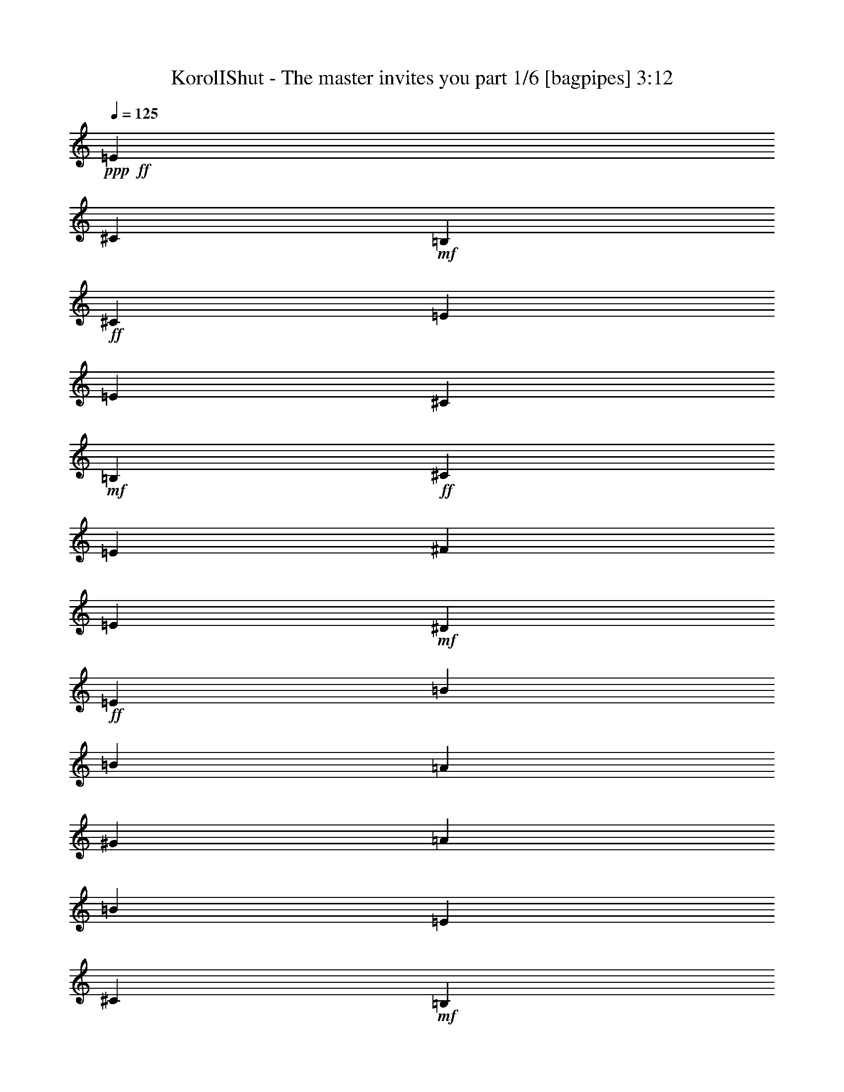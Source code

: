 % Produced with Bruzo's Transcoding Environment
% Transcribed by  Bruzo

X:1
T:  KorolIShut - The master invites you part 1/6 [bagpipes] 3:12
Z: Transcribed with BruTE 64
L: 1/4
Q: 125
K: C
+ppp+
+ff+
[=E2971/4000]
[^C2971/8000]
+mf+
[=B,297/800]
+ff+
[^C2721/8000]
[=E2971/4000]
[=E8913/8000]
[^C2971/8000]
+mf+
[=B,297/800]
+ff+
[^C2721/8000]
[=E2971/4000]
[^F8913/8000]
[=E297/800]
+mf+
[^D2971/8000]
+ff+
[=E2971/8000]
[=B1423/2000]
[=B557/500]
[=A2971/8000]
[^G2971/8000]
[=A2971/8000]
[=B8663/8000]
[=E5941/8000]
[^C2971/8000]
+mf+
[=B,2971/8000]
+ff+
[^C2971/8000]
[=E1423/2000]
[=E557/500]
[^C2971/8000]
+mf+
[=B,2971/8000]
+ff+
[^C2971/8000]
[=E2971/4000]
[^F4331/4000]
[=E2971/8000]
+mf+
[^D2971/8000]
+ff+
[=E2971/8000]
[=B2971/4000]
[=B4331/4000]
[=A2971/8000]
[^G2971/8000]
[=A2971/8000]
[=B557/500]
[=E1423/2000]
[^C2971/8000]
+mf+
[=B,2971/8000]
+ff+
[^C2971/8000]
[=E5941/8000]
[=E8663/8000]
[^C2971/8000]
+mf+
[=B,2971/8000]
+ff+
[^C2971/8000]
[=E5941/8000]
[^F8663/8000]
[=E2971/8000]
+mf+
[^D2971/8000]
+ff+
[=E297/800]
[=B2971/4000]
[=B8913/8000]
[=A2721/8000]
[^G297/800]
[=A2971/8000]
[=B8913/8000]
[=E2971/4000]
[^C2721/8000]
+mf+
[=B,297/800]
+ff+
[^C2971/8000]
[=E2971/4000]
[=E8913/8000]
[^C297/800]
+mf+
[=B,2721/8000]
+ff+
[^C2971/8000]
[=E2971/4000]
[^F557/500]
[=E2971/8000]
+mf+
[^D2721/8000]
+ff+
[=E2971/8000]
[=B2971/4000]
[=B557/500]
[=A2971/8000]
[^G2971/8000]
[=A2721/8000]
[=B8913/8000]
[^C297/800-^G297/800]
[^C2971/4000-^G2971/4000]
[^C3/8^F3/8-]
[^F1567/8000]
z9/64
[^G2971/8000]
[=E369/500]
z11777/4000
[^F2971/8000]
[^F179/320]
z2219/4000
[^F2281/4000]
z69/400
[^G17/50]
[=B89/80]
z4397/2000
[^G2971/8000]
[^G2971/4000]
[^F4499/8000]
z1443/8000
[^G4557/8000]
z173/1000
[=E1077/1000]
z8811/4000
[^F2971/4000]
[^F2971/8000]
[^F893/1600]
z369/2000
[^G2971/4000]
[=B4291/4000]
z2991/2000
[^G2971/8000]
[^G2971/8000]
[^G1297/4000]
z1507/4000
[^G183/500]
[^G2679/8000]
[^G2929/8000]
[=G2929/8000]
[^G2929/8000]
[=A1023/2000]
z303/1600
[^G597/1600]
z2623/8000
[=A5877/8000]
z291/800
[=A1339/4000]
[^G2929/8000]
[^G4483/8000]
z9/64
[^G2929/8000]
[^G2929/8000]
[^G2929/8000]
[^G511/1000]
z1519/8000
[=A6981/8000]
z389/2000
[^G46/125]
z2913/8000
[^F2679/8000]
[=A551/1000]
z29/160
[^G111/160]
z11523/8000
[^G2929/8000]
[^G2929/8000]
[=B1339/4000]
[=B4441/8000]
z1417/8000
[=A2679/8000]
[=A369/500]
z849/800
[^G701/1000]
[^F2201/4000]
z91/500
[^G1011/2000]
z7421/8000
[^G701/1000]
[^F2971/8000]
z1443/4000
[^G2807/4000]
z7133/2000
[^G2117/2000]
z1499/4000
[^G4251/4000]
z2963/8000
[^F4037/8000]
z1571/8000
[^G4429/8000]
z357/2000
[^G509/1000]
z3697/4000
[^G2053/4000]
z1501/8000
[=B701/1000]
[=A2929/4000]
[^G5607/8000]
[^G2213/4000]
z179/1000
[=A1017/2000]
z77/400
[^G223/400]
z699/4000
[^F2051/4000]
z301/1600
[^G1699/1600]
z2971/8000
[^G5529/8000]
z371/500
[^F701/1000]
[^G739/2000]
z2901/8000
[^G4099/8000]
z7117/8000
[^G4383/8000]
z737/4000
[=B1513/4000]
z1291/4000
[=A1459/4000]
z147/400
[^G203/400]
z1547/8000
[^G2953/8000]
z581/1600
[=A819/1600]
z1513/8000
[^G4487/8000]
z7/50
[^F219/400]
z739/4000
[=E701/1000]
[^C2929/8000]
+mf+
[=B,183/500]
+ff+
[^C2679/8000]
[=E2929/4000]
[=E1067/1000]
[^C2929/8000]
+mf+
[=B,2679/8000]
+ff+
[^C2929/8000]
[=E2929/4000]
[^F1067/1000]
[=E2929/8000]
+mf+
[^D2679/8000]
+ff+
[=E2929/8000]
[=B5607/8000]
[=B8787/8000]
[=A2679/8000]
[^G2929/8000]
[=A183/500]
[=B8537/8000]
[^C9/16-^G9/16]
[^C721/4000-]
[^C17/50-^G17/50]
[^C3/8^F3/8-]
[^F1387/8000]
z311/1600
[^G2971/4000]
[=E9003/8000]
z3497/1600
[^F5941/8000]
[^G1537/4000]
z1309/4000
[^F2191/4000]
z39/200
[^G2971/8000]
[=B8969/8000]
z17519/8000
[^G5941/8000]
[^G2971/8000]
[^F4569/8000]
z1123/8000
[^G4377/8000]
z313/1600
[=E1787/1600]
z1097/500
[^F139/250]
z747/4000
[^G2971/8000]
[^F907/1600]
z1407/8000
[^G5691/8000]
[=B4451/4000]
z5947/4000
[^G2721/8000]
[^G2971/8000]
[^G1457/4000]
z46/125
[^G2679/8000]
[^G5877/8000]
z2909/8000
[^G2679/8000]
[^G2929/8000]
[^G2983/8000]
z21/64
[^G183/500]
[^G2947/8000]
z559/800
[^G2929/8000]
[=A1067/1000]
[^G589/1600]
z2913/8000
[=A2679/8000]
[^G551/1000]
z29/160
[=A1067/1000]
[^G701/1000]
[^F1453/4000]
z2951/8000
[=A3049/8000]
z2559/8000
[^G8441/8000]
z4441/4000
[^G2679/8000]
[=B2929/8000]
[=B451/800]
z1097/8000
[=A2929/8000]
[=A2987/4000]
z421/400
[^G51/100]
z191/1000
[^F559/1000]
z693/4000
[^G2057/4000]
z7101/8000
[^G2929/4000]
[^F3041/8000]
z2567/8000
[^G5933/8000]
z28463/8000
[^G8537/8000]
z183/500
[^G2143/2000]
z2893/8000
[^F4107/8000]
z1501/8000
[^G4499/8000]
z1109/8000
[^G4391/8000]
z3537/4000
[^G2213/4000]
z179/1000
[=B5607/8000]
[=A2929/4000]
[^G701/1000]
[^G899/1600]
z139/1000
[=A1097/2000]
z147/800
[^G403/800]
z789/4000
[^F2211/4000]
z287/1600
[^G1713/1600]
z2901/8000
[^G5599/8000]
z351/500
[^F2929/4000]
[^G1513/4000]
z1291/4000
[^G2209/4000]
z7047/8000
[^G4453/8000]
z281/1600
[=B519/1600]
z753/2000
[=A747/2000]
z131/400
[^G219/400]
z739/4000
[^G1511/4000]
z517/1600
[=A883/1600]
z1443/8000
[^G4057/8000]
z1551/8000
[^F4449/8000]
z8
z8
z8
z8
z8
z20303/4000
[=G2971/8000]
[^G2971/8000]
[=G2971/8000]
[^G297/800]
[^G11057/4000]
[=A22363/8000]
[=B22113/8000]
[=c22363/8000]
[^c41587/8000]
[=B289/1600=e289/1600=b289/1600]
[=B289/1600=e289/1600=b289/1600]
[=B22081/8000=e22081/8000=b22081/8000]
z4479/1600
[^G1721/1600]
z261/800
[^G889/800]
z161/500
[^F553/1000]
z1433/8000
[^G4067/8000]
z1541/8000
[^G4459/8000]
z3503/4000
[^G2247/4000]
z557/4000
[=B2929/4000]
[=A5607/8000]
[^G2929/4000]
[^G4063/8000]
z309/1600
[=A891/1600]
z701/4000
[^G2049/4000]
z151/800
[^F449/800]
z559/4000
[^G4441/4000]
z2583/8000
[^G5917/8000]
z1387/2000
[^F2929/4000]
[^G1297/4000]
z1507/4000
[^G2243/4000]
z6979/8000
[^G4021/8000]
z1587/8000
[=B2913/8000]
z589/1600
[=A511/1600]
z763/2000
[^G139/250]
z141/800
[^G259/800]
z1509/4000
[=A2241/4000]
z11/64
[^G33/64]
z1483/8000
[^F4517/8000]
z1091/8000
[^G5909/8000]
z1389/2000
[^G743/1000]
z5521/8000
[^F4479/8000]
z1379/8000
[^G2621/8000]
z2987/8000
[^G4513/8000]
z869/1000
[^G701/1000]
[=B111/200]
z1417/8000
[=A2583/8000]
z121/320
[^G119/320]
z2883/8000
[^F5607/8000]
[=A301/800]
z1299/4000
[^G1451/4000]
z739/2000
[^F761/2000]
z2563/8000
[^G5937/8000]
z5529/8000
[^G5971/8000]
z2747/4000
[^F2253/4000]
z551/4000
[^G1449/4000]
z37/100
[^G101/200]
z297/320
[^G103/320]
z3033/8000
[=B2967/8000]
z289/800
[=A261/800]
z1499/4000
[^G2251/4000]
z553/4000
[^F5857/8000]
[=A3037/8000]
z2571/8000
[^G2929/8000]
z2929/8000
[^F4071/8000]
z8
z7613/2000
[=E701/1000]
[^C183/500]
+mf+
[=B,2929/8000]
+ff+
[^C2679/8000]
[=E2929/4000]
[=E1067/1000]
[^C2929/8000]
+mf+
[=B,2679/8000]
+ff+
[^C2929/8000]
[=E2929/4000]
[^F1067/1000]
[=E2679/8000]
+mf+
[^D2929/8000]
+ff+
[=E2929/8000]
[=B5607/8000]
[=B8537/8000]
[=A2929/8000]
[^G183/500]
[=A2929/8000]
[=B8537/8000]
[=E5607/8000]
[^C2929/8000]
+mf+
[=B,2929/8000]
+ff+
[^C2679/8000]
[=E2929/4000]
[=E1067/1000]
[^C2929/8000]
+mf+
[=B,2679/8000]
+ff+
[^C2929/8000]
[=E5607/8000]
[^F8787/8000]
[=E2679/8000]
+mf+
[^D2929/8000]
+ff+
[=E183/500]
[=B701/1000]
[=B8537/8000]
[=A183/500]
[^G2929/8000]
[=A2679/8000]
[=B8787/8000]
[=E5607/8000]
[^C2929/8000]
+mf+
[=B,2679/8000]
+ff+
[^C2929/8000]
[=E2929/4000]
[=E1067/1000]
[^C2679/8000]
+mf+
[=B,2929/8000]
+ff+
[^C2929/8000]
[=E5607/8000]
[=E8537/8000]
[^C2929/8000]
+mf+
[=B,183/500]
+ff+
[^C2929/8000]
[=E701/1000]
[=E1067/1000]
[^C2929/8000]
+mf+
[=B,2929/8000]
+ff+
[^C2679/8000]
[=E2929/4000]
[=E1067/1000]
[^C2929/8000]
+mf+
[=B,2679/8000]
+ff+
[^C2929/8000]
[=E5607/8000]
[=E8787/8000]
[^C2679/8000]
+mf+
[=B,2929/8000]
+ff+
[^C183/500]
[=E701/1000]
[=E8537/8000]
[^C183/500]
+mf+
[=B,2929/8000]
+ff+
[^C2929/8000]
[=E701/1000]
[=E1067/1000]
[^C2929/8000]
+mf+
[=B,2929/8000]
+ff+
[^C2679/8000]
[=E2929/4000]
[=E1339/4000]
[^C8-]
[^C8-]
[^C8-]
[^C13907/8000]
z25/4

X:2
T:  KorolIShut - The master invites you part 2/6 [flute] 3:12
Z: Transcribed with BruTE 64
L: 1/4
Q: 125
K: C
+ppp+
z8
z8
z8
z8
z8
z8
z8
z8
z8
z8
z6199/800
+ff+
[^G701/1000]
[^F2201/4000]
z91/500
[^G1011/2000]
z7421/8000
[^G701/1000]
[^F2971/8000]
z1443/4000
[^G2807/4000]
z7133/2000
[^G2117/2000]
z1499/4000
[^G4251/4000]
z2963/8000
[^F4037/8000]
z1571/8000
[^G4429/8000]
z357/2000
[^G509/1000]
z3697/4000
[^G2053/4000]
z1501/8000
[=B701/1000]
[=A2929/4000]
[^G5607/8000]
[^G2213/4000]
z179/1000
[=A1017/2000]
z77/400
[^G223/400]
z699/4000
[^F2051/4000]
z301/1600
[^G1699/1600]
z2971/8000
[^G5529/8000]
z371/500
[^F701/1000]
[^G739/2000]
z2901/8000
[^G4099/8000]
z7117/8000
[^G4383/8000]
z737/4000
[=B1513/4000]
z1291/4000
[=A1459/4000]
z147/400
[^G203/400]
z1547/8000
[^G2953/8000]
z581/1600
[=A819/1600]
z1513/8000
[^G4487/8000]
z7/50
[^F219/400]
z8
z8
z8
z8
z8
z8
z1721/400
[^G51/100]
z191/1000
[^F559/1000]
z693/4000
[^G2057/4000]
z7101/8000
[^G2929/4000]
[^F3041/8000]
z2567/8000
[^G5933/8000]
z28463/8000
[^G8537/8000]
z183/500
[^G2143/2000]
z2893/8000
[^F4107/8000]
z1501/8000
[^G4499/8000]
z1109/8000
[^G4391/8000]
z3537/4000
[^G2213/4000]
z179/1000
[=B5607/8000]
[=A2929/4000]
[^G701/1000]
[^G899/1600]
z139/1000
[=A1097/2000]
z147/800
[^G403/800]
z789/4000
[^F2211/4000]
z287/1600
[^G1713/1600]
z2901/8000
[^G5599/8000]
z351/500
[^F2929/4000]
[^G1513/4000]
z1291/4000
[^G2209/4000]
z7047/8000
[^G4453/8000]
z281/1600
[=B519/1600]
z753/2000
[=A747/2000]
z131/400
[^G219/400]
z739/4000
[^G1511/4000]
z517/1600
[=A883/1600]
z1443/8000
[^G4057/8000]
z1551/8000
[^F4449/8000]
z8
z8
z8
z8
z8
z8
z8
z8
z7679/1600
[^G1721/1600]
z261/800
[^G889/800]
z161/500
[^F553/1000]
z1433/8000
[^G4067/8000]
z1541/8000
[^G4459/8000]
z3503/4000
[^G2247/4000]
z557/4000
[=B2929/4000]
[=A5607/8000]
[^G2929/4000]
[^G4063/8000]
z309/1600
[=A891/1600]
z701/4000
[^G2049/4000]
z151/800
[^F449/800]
z559/4000
[^G4441/4000]
z2583/8000
[^G5917/8000]
z1387/2000
[^F2929/4000]
[^G1297/4000]
z1507/4000
[^G2243/4000]
z6979/8000
[^G4021/8000]
z1587/8000
[=B2913/8000]
z589/1600
[=A511/1600]
z763/2000
[^G139/250]
z141/800
[^G259/800]
z1509/4000
[=A2241/4000]
z11/64
[^G33/64]
z1483/8000
[^F4517/8000]
z1737/2000
[^G347/500]
z2957/4000
[^G2793/4000]
z8
z10421/8000
[^G5579/8000]
z5887/8000
[^G5613/8000]
z8
z8
z8
z8
z8
z8
z8
z8
z8
z8
z8
z8
z15/8

X:3
T:  KorolIShut - The master invites you part 3/6 [horn] 3:12
Z: Transcribed with BruTE 64
L: 1/4
Q: 125
K: C
+ppp+
z8
z8
z51473/8000
+ff+
[=B,1027/8000]
z243/1000
[=B,33/250]
z957/4000
[=B,543/4000]
z377/1600
[^C223/1600]
z803/4000
[^C697/4000]
z1577/8000
[^C/8]
z1971/8000
[^C/8]
z1971/8000
[^C/8]
z1971/8000
[^C101/800]
z49/200
[^C13/100]
z1931/8000
[^C1069/8000]
z951/4000
[^C549/4000]
z1623/8000
[^C1377/8000]
z797/4000
[^C/8]
z1971/8000
[^C/8]
z1971/8000
[^C/8]
z1971/8000
[^C/8]
z197/800
[^C1023/8000]
z487/2000
[^C263/2000]
z1919/8000
[=A,1081/8000]
z189/800
[=A,111/800]
z1611/8000
[=A,1389/8000]
z791/4000
[=A,/8]
z1971/8000
[=A,/8]
z197/800
[=A,/8]
z1971/8000
[=A,503/4000]
z393/1600
[=A,207/1600]
z121/500
[^F,133/1000]
z1907/8000
[^F,1093/8000]
z939/4000
[^F,561/4000]
z1599/8000
[^F,/8]
z197/800
[^F,/8]
z1971/8000
[^F,/8]
z1971/8000
[^F,/8]
z1971/8000
[^F,509/4000]
z1953/8000
[^C1047/8000]
z481/2000
[^C269/2000]
z379/1600
[^C221/1600]
z101/500
[^C173/1000]
z793/4000
[^C/8]
z1971/8000
[^C/8]
z1971/8000
[^C/8]
z1971/8000
[^C1001/8000]
z197/800
[^C103/800]
z1941/8000
[^C1059/8000]
z239/1000
[^C17/125]
z941/4000
[^C559/4000]
z1603/8000
[^C/8]
z1971/8000
[^C/8]
z1971/8000
[^C/8]
z1971/8000
[^C/8]
z1971/8000
[=A,1013/8000]
z979/4000
[=A,521/4000]
z241/1000
[=A,67/500]
z1899/8000
[=A,1101/8000]
z81/400
[=A,69/400]
z1591/8000
[=A,/8]
z1971/8000
[=A,/8]
z1971/8000
[=A,/8]
z1971/8000
[^F,/8]
z1971/8000
[^F,41/320]
z389/1600
[^F,211/1600]
z479/2000
[^F,271/2000]
z1887/8000
[^F,1113/8000]
z201/1000
[^F,87/500]
z1579/8000
[^F,/8]
z1971/8000
[^F,/8]
z1971/8000
[^C2979/8000^G2979/8000^c2979/8000]
z20537/8000
[=E/8]
z1971/8000
[=E/8]
z1971/8000
[=E8913/8000=A8913/8000=e8913/8000]
[=E4331/4000=B4331/4000=e4331/4000]
[=B,2971/8000^F2971/8000=B2971/8000]
[=B,119/320^F119/320=B119/320]
z17571/8000
[^F/8]
z1971/8000
[^F/8]
z1971/8000
[^F8913/8000^c8913/8000^f8913/8000]
[^F4331/4000=c4331/4000^f4331/4000]
[^G2971/8000^c2971/8000^g2971/8000]
[^G2941/8000^c2941/8000^g2941/8000]
z3521/1600
[=E279/1600]
z197/1000
[=E/8]
z1971/8000
[=E557/500=A557/500=e557/500]
[=E8663/8000=B8663/8000=e8663/8000]
[=B,2971/8000^F2971/8000=B2971/8000]
[=B,2907/8000^F2907/8000=B2907/8000]
z17889/8000
[^F1111/8000]
z161/800
[^F139/800]
z1581/8000
[^F557/500^c557/500^f557/500]
[^F8913/8000=c8913/8000^f8913/8000]
[^C547/4000]
z317/1600
[^C/8]
z1929/8000
[=C/8]
z241/1000
[=C529/4000]
z1621/8000
[^C1379/8000]
z31/160
[^C/8]
z1929/8000
[=E701/1000]
[=A,/8]
z241/1000
[=A,/8]
z1929/8000
[^G,33/250]
z1623/8000
[^G,1377/8000]
z97/500
[=A,/8]
z1929/8000
[=A,1019/8000]
z191/800
[=E5607/8000]
[=E/8]
z1929/8000
[=E527/4000]
z13/64
[^D11/64]
z777/4000
[^D/8]
z1929/8000
[=E1017/8000]
z239/1000
[=E17/125]
z159/800
[^G2929/4000]
[^G,263/2000]
z1877/8000
[^G,1123/8000]
z389/2000
[=C/8]
z1929/8000
[=C203/1600]
z1913/8000
[^C1087/8000]
z199/1000
[^C/8]
z1929/8000
[^D/8]
z1929/8000
[^D21/160]
z1879/8000
[^C1121/8000]
z779/4000
[^C/8]
z241/1000
[=C507/4000]
z383/1600
[=C217/1600]
z797/4000
[^C/8]
z1929/8000
[^C/8]
z1929/8000
[=E5607/8000]
[=A,/8]
z1929/8000
[=A,253/2000]
z1917/8000
[^G,1083/8000]
z399/2000
[^G,/8]
z1929/8000
[=A,/8]
z1929/8000
[=A,523/4000]
z941/4000
[=E701/1000]
[=E101/800]
z1919/8000
[=E1081/8000]
z799/4000
[^D/8]
z1929/8000
[^D/8]
z1929/8000
[=E261/2000]
z471/2000
[=E279/2000]
z1563/8000
[^G5937/8000]
z5529/8000
[^G,5971/8000^D5971/8000^G5971/8000]
z2747/4000
[^G,701/1000^D701/1000^G701/1000]
[^G,/8]
z241/1000
[^G,/8]
z1929/8000
[^G,1041/8000]
z59/250
[^G,139/1000]
z1567/8000
[^G,/8]
z1929/8000
[^G,251/2000]
z77/320
[^G,1339/4000^D1339/4000^G1339/4000]
[^G,2929/8000^D2929/8000^G2929/8000]
[^C2929/8000^G2929/8000^c2929/8000]
[^C2929/8000^G2929/8000^c2929/8000]
[^C2679/8000^G2679/8000^c2679/8000]
[^C2929/8000^G2929/8000^c2929/8000]
[^C2929/8000^G2929/8000^c2929/8000]
[^C1339/4000^G1339/4000^c1339/4000]
[^C2929/8000^G2929/8000^c2929/8000]
[^C2929/8000^G2929/8000^c2929/8000]
[=A,2929/8000=E2929/8000=A2929/8000]
[=A,2679/8000=E2679/8000=A2679/8000]
[=A,2929/8000=E2929/8000=A2929/8000]
[=A,183/500=E183/500=A183/500]
[=A,2679/8000=E2679/8000=A2679/8000]
[=A,2929/8000=E2929/8000=A2929/8000]
[=A,2929/8000=E2929/8000=A2929/8000]
[=A,2929/8000=E2929/8000=A2929/8000]
[=E2679/8000=B2679/8000=e2679/8000]
[=E183/500=B183/500=e183/500]
[=E2929/8000=B2929/8000=e2929/8000]
[=E2679/8000=B2679/8000=e2679/8000]
[=E2929/8000=B2929/8000=e2929/8000]
[=E2929/8000=B2929/8000=e2929/8000]
[=E2929/8000=B2929/8000=e2929/8000]
[=E1339/4000=B1339/4000=e1339/4000]
[^G,2929/8000^D2929/8000^G2929/8000]
[^G,2929/8000^D2929/8000^G2929/8000]
[^G,2679/8000^D2679/8000^G2679/8000]
[^G,2929/8000^D2929/8000^G2929/8000]
[^G,2929/8000^D2929/8000^G2929/8000]
[^G,2929/8000^D2929/8000^G2929/8000]
[^G,1339/4000^D1339/4000^G1339/4000]
[^G,2929/8000^D2929/8000^G2929/8000]
[^C2929/8000^G2929/8000^c2929/8000]
[^C2679/8000^G2679/8000^c2679/8000]
[^C2929/8000^G2929/8000^c2929/8000]
[^C2929/8000^G2929/8000^c2929/8000]
[^C183/500^G183/500^c183/500]
[^C2679/8000^G2679/8000^c2679/8000]
[^C2929/8000^G2929/8000^c2929/8000]
[^C2929/8000^G2929/8000^c2929/8000]
[=A,2679/8000=E2679/8000=A2679/8000]
[=A,2929/8000=E2929/8000=A2929/8000]
[=A,183/500=E183/500=A183/500]
[=A,2929/8000=E2929/8000=A2929/8000]
[=A,2679/8000=E2679/8000=A2679/8000]
[=A,2929/8000=E2929/8000=A2929/8000]
[=A,2929/8000=E2929/8000=A2929/8000]
[=A,2679/8000=E2679/8000=A2679/8000]
[=E183/500=B183/500=e183/500]
[=E2929/8000=B2929/8000=e2929/8000]
[=E2929/8000=B2929/8000=e2929/8000]
[=E2679/8000=B2679/8000=e2679/8000]
[=E2929/8000=B2929/8000=e2929/8000]
[=E2929/8000=B2929/8000=e2929/8000]
[=E1339/4000=B1339/4000=e1339/4000]
[=E2929/8000=B2929/8000=e2929/8000]
[^G,2929/8000^D2929/8000^G2929/8000]
[^G,2929/8000^D2929/8000^G2929/8000]
[^G,2679/8000^D2679/8000^G2679/8000]
[^G,2929/8000^D2929/8000^G2929/8000]
[^G,2929/8000^D2929/8000^G2929/8000]
[^G,1339/4000^D1339/4000^G1339/4000]
[^G,2929/8000^D2929/8000^G2929/8000]
[^G,2929/8000^D2929/8000^G2929/8000]
[^C511/4000]
z1907/8000
[^C1093/8000]
z793/4000
[^C/8]
z1929/8000
[^C/8]
z241/1000
[^C1057/8000]
z811/4000
[^C689/4000]
z1551/8000
[^C/8]
z1929/8000
[^C51/400]
z1909/8000
[^C1091/8000]
z397/2000
[^C/8]
z241/1000
[^C/8]
z1929/8000
[^C211/1600]
z203/1000
[^C43/250]
z1553/8000
[^C/8]
z1929/8000
[^C509/4000]
z1911/8000
[^C1089/8000]
z1589/8000
[=A,/8]
z1929/8000
[=A,/8]
z1929/8000
[=A,1053/8000]
z469/2000
[=A,281/2000]
z311/1600
[=A,/8]
z1929/8000
[=A,127/1000]
z1913/8000
[=A,1087/8000]
z1591/8000
[=A,/8]
z1929/8000
[^F,/8]
z1929/8000
[^F,1051/8000]
z939/4000
[^F,561/4000]
z1557/8000
[^F,/8]
z1929/8000
[^F,507/4000]
z957/4000
[^F,543/4000]
z1593/8000
[^F,/8]
z1929/8000
[^F,/8]
z1929/8000
[^C3049/8000^G3049/8000^c3049/8000]
z5117/2000
[=E129/1000]
z1939/8000
[=E1061/8000]
z191/800
[=E4331/4000=A4331/4000=e4331/4000]
[=E8913/8000=B8913/8000=e8913/8000]
[=B,2971/8000^F2971/8000=B2971/8000]
[=B,761/2000^F761/2000=B761/2000]
z8751/4000
[^F/8]
z1971/8000
[^F1027/8000]
z1943/8000
[^F8663/8000^c8663/8000^f8663/8000]
[^F8913/8000=c8913/8000^f8913/8000]
[^G297/800^c297/800^g297/800]
[^G3011/8000^c3011/8000^g3011/8000]
z3507/1600
[=E/8]
z1971/8000
[=E/8]
z1971/8000
[=E8913/8000=A8913/8000=e8913/8000]
[=E4331/4000=B4331/4000=e4331/4000]
[=B,2971/8000^F2971/8000=B2971/8000]
[=B,2977/8000^F2977/8000=B2977/8000]
z17569/8000
[^F/8]
z1971/8000
[^F/8]
z1971/8000
[^F8913/8000^c8913/8000^f8913/8000]
[^F4331/4000=c4331/4000^f4331/4000]
[^C/8]
z1929/8000
[^C/8]
z1929/8000
[=C33/250]
z1623/8000
[=C1377/8000]
z97/500
[^C/8]
z241/1000
[^C51/400]
z1909/8000
[=E701/1000]
[=A,/8]
z1929/8000
[=A,527/4000]
z13/64
[^G,11/64]
z1553/8000
[^G,/8]
z1929/8000
[=A,509/4000]
z1911/8000
[=A,1089/8000]
z159/800
[=E2929/4000]
[=E263/2000]
z469/2000
[=E281/2000]
z311/1600
[^D/8]
z1929/8000
[^D127/1000]
z1913/8000
[=E1087/8000]
z199/1000
[=E/8]
z1929/8000
[^G5857/8000]
[^G,561/4000]
z1557/8000
[^G,/8]
z1929/8000
[=C507/4000]
z383/1600
[=C217/1600]
z797/4000
[^C/8]
z1929/8000
[^C/8]
z241/1000
[^D1049/8000]
z47/200
[^D7/50]
z1559/8000
[^C/8]
z1929/8000
[^C253/2000]
z1917/8000
[=C1083/8000]
z399/2000
[=C/8]
z241/1000
[^C/8]
z1929/8000
[^C1047/8000]
z941/4000
[=E701/1000]
[=A,101/800]
z1919/8000
[=A,1081/8000]
z1597/8000
[^G,/8]
z1929/8000
[^G,/8]
z1929/8000
[=A,209/1600]
z471/2000
[=A,279/2000]
z1563/8000
[=E5857/8000]
[=E27/200]
z1599/8000
[=E/8]
z1929/8000
[^D/8]
z1929/8000
[^D1043/8000]
z943/4000
[=E557/4000]
z313/1600
[=E/8]
z1929/8000
[^G2753/4000]
z5959/8000
[^G,5541/8000^D5541/8000^G5541/8000]
z1481/2000
[^G,701/1000^D701/1000^G701/1000]
[^G,/8]
z1929/8000
[^G,1039/8000]
z189/800
[^G,111/800]
z49/250
[^G,/8]
z1929/8000
[^G,1003/8000]
z963/4000
[^G,537/4000]
z321/1600
[^G,2929/8000^D2929/8000^G2929/8000]
[^G,2929/8000^D2929/8000^G2929/8000]
[^C183/500^G183/500^c183/500]
[^C2679/8000^G2679/8000^c2679/8000]
[^C2929/8000^G2929/8000^c2929/8000]
[^C2929/8000^G2929/8000^c2929/8000]
[^C2679/8000^G2679/8000^c2679/8000]
[^C2929/8000^G2929/8000^c2929/8000]
[^C2929/8000^G2929/8000^c2929/8000]
[^C183/500^G183/500^c183/500]
[=A,2679/8000=E2679/8000=A2679/8000]
[=A,2929/8000=E2929/8000=A2929/8000]
[=A,2929/8000=E2929/8000=A2929/8000]
[=A,2679/8000=E2679/8000=A2679/8000]
[=A,2929/8000=E2929/8000=A2929/8000]
[=A,183/500=E183/500=A183/500]
[=A,2929/8000=E2929/8000=A2929/8000]
[=A,2679/8000=E2679/8000=A2679/8000]
[=E2929/8000=B2929/8000=e2929/8000]
[=E2929/8000=B2929/8000=e2929/8000]
[=E2679/8000=B2679/8000=e2679/8000]
[=E183/500=B183/500=e183/500]
[=E2929/8000=B2929/8000=e2929/8000]
[=E2929/8000=B2929/8000=e2929/8000]
[=E2679/8000=B2679/8000=e2679/8000]
[=E2929/8000=B2929/8000=e2929/8000]
[^G,2929/8000^D2929/8000^G2929/8000]
[^G,1339/4000^D1339/4000^G1339/4000]
[^G,2929/8000^D2929/8000^G2929/8000]
[^G,2929/8000^D2929/8000^G2929/8000]
[^G,2929/8000^D2929/8000^G2929/8000]
[^G,2679/8000^D2679/8000^G2679/8000]
[^G,2929/8000^D2929/8000^G2929/8000]
[^G,183/500^D183/500^G183/500]
[^C2679/8000^G2679/8000^c2679/8000]
[^C2929/8000^G2929/8000^c2929/8000]
[^C2929/8000^G2929/8000^c2929/8000]
[^C2929/8000^G2929/8000^c2929/8000]
[^C2679/8000^G2679/8000^c2679/8000]
[^C2929/8000^G2929/8000^c2929/8000]
[^C183/500^G183/500^c183/500]
[^C2679/8000^G2679/8000^c2679/8000]
[=A,2929/8000=E2929/8000=A2929/8000]
[=A,2929/8000=E2929/8000=A2929/8000]
[=A,2929/8000=E2929/8000=A2929/8000]
[=A,2679/8000=E2679/8000=A2679/8000]
[=A,183/500=E183/500=A183/500]
[=A,2929/8000=E2929/8000=A2929/8000]
[=A,2679/8000=E2679/8000=A2679/8000]
[=A,2929/8000=E2929/8000=A2929/8000]
[=E2929/8000=B2929/8000=e2929/8000]
[=E2929/8000=B2929/8000=e2929/8000]
[=E1339/4000=B1339/4000=e1339/4000]
[=E2929/8000=B2929/8000=e2929/8000]
[=E2929/8000=B2929/8000=e2929/8000]
[=E2679/8000=B2679/8000=e2679/8000]
[=E2929/8000=B2929/8000=e2929/8000]
[=E2929/8000=B2929/8000=e2929/8000]
[^G,183/500^D183/500^G183/500]
[^G,2679/8000^D2679/8000^G2679/8000]
[^G,2929/8000^D2929/8000^G2929/8000]
[^G,2929/8000^D2929/8000^G2929/8000]
[^G,2679/8000^D2679/8000^G2679/8000]
[^G,2929/8000^D2929/8000^G2929/8000]
[^G,2929/8000^D2929/8000^G2929/8000]
[^G,183/500^D183/500^G183/500]
[^C2679/8000^G2679/8000^c2679/8000]
[^C2929/8000^G2929/8000^c2929/8000]
[^C2929/8000^G2929/8000^c2929/8000]
[^C2679/8000^G2679/8000^c2679/8000]
[^C2929/8000^G2929/8000^c2929/8000]
[^C183/500^G183/500^c183/500]
[^C701/1000^G701/1000^c701/1000]
[=A2929/8000=e2929/8000=a2929/8000]
[=A2929/8000=e2929/8000=a2929/8000]
[=A2929/8000=e2929/8000=a2929/8000]
[=A1339/4000=e1339/4000=a1339/4000]
[=A2929/8000=e2929/8000=a2929/8000]
[=A2929/8000=e2929/8000=a2929/8000]
[=A701/1000=e701/1000=a701/1000]
[^F2929/8000=B2929/8000^f2929/8000]
[^F183/500=B183/500^f183/500]
[^F2679/8000=B2679/8000^f2679/8000]
[^F2929/8000=B2929/8000^f2929/8000]
[^F2929/8000=B2929/8000^f2929/8000]
[^F2679/8000=B2679/8000^f2679/8000]
[^F2929/4000=B2929/4000^f2929/4000]
[^G183/500^d183/500^g183/500]
[^G2679/8000^d2679/8000^g2679/8000]
[^G2929/8000^d2929/8000^g2929/8000]
[^G2929/8000^d2929/8000^g2929/8000]
[^G2679/8000^d2679/8000^g2679/8000]
[^G2929/8000^d2929/8000^g2929/8000]
[^G5857/8000^d5857/8000^g5857/8000]
[^C2679/8000^G2679/8000^c2679/8000]
[^C2929/8000^G2929/8000^c2929/8000]
[^C2929/8000^G2929/8000^c2929/8000]
[^C2679/8000^G2679/8000^c2679/8000]
[^C183/500^G183/500^c183/500]
[^C2929/8000^G2929/8000^c2929/8000]
[^C701/1000^G701/1000^c701/1000]
[=A2929/8000=e2929/8000=a2929/8000]
[=A2929/8000=e2929/8000=a2929/8000]
[=A1339/4000=e1339/4000=a1339/4000]
[=A2929/8000=e2929/8000=a2929/8000]
[=A2929/8000=e2929/8000=a2929/8000]
[=A2929/8000=e2929/8000=a2929/8000]
[=A701/1000=e701/1000=a701/1000]
[^F183/500=B183/500^f183/500]
[^F2679/8000=B2679/8000^f2679/8000]
[^F2929/8000=B2929/8000^f2929/8000]
[^F2929/8000=B2929/8000^f2929/8000]
[^F2929/8000=B2929/8000^f2929/8000]
[^F2679/8000=B2679/8000^f2679/8000]
[^F5857/8000=B5857/8000^f5857/8000]
[^G2679/8000^d2679/8000^g2679/8000]
[^G2929/8000^d2929/8000^g2929/8000]
[^G2929/8000^d2929/8000^g2929/8000]
[^G2929/8000^d2929/8000^g2929/8000]
[^G2679/8000^d2679/8000^g2679/8000]
[^G183/500^d183/500^g183/500]
[^G701/1000^d701/1000^g701/1000]
[=A,8913/8000]
[^C557/500]
[=C1423/2000]
[^G,1379/8000]
z1313/1000
[=G,/8]
z1971/8000
[^G,41/320]
z973/4000
[=G,527/4000]
z1917/8000
[^G,1083/8000]
z59/250
[=A,4331/4000]
[^C8913/8000]
[=C2971/4000]
[^G,219/1600]
z5269/4000
[=G,/8]
z1971/8000
[^G,/8]
z1971/8000
[=G,51/400]
z1951/8000
[^G,1049/8000]
z961/4000
[=A,4331/4000]
[^C8913/8000]
[=C2971/4000]
[^G,1061/8000]
z2643/2000
[=G,/8]
z1971/8000
[^G,/8]
z1971/8000
[=G,/8]
z1971/8000
[^G,203/1600]
z489/2000
[=A,4331/4000]
[^C8913/8000]
[=C5941/8000]
[^G,257/2000]
z5303/4000
[=G,697/4000]
z1577/8000
[^G,/8]
z1971/8000
[=G,/8]
z1971/8000
[^G,/8]
z197/800
[^C1011/8000]
z1879/8000
[^C1121/8000]
z759/4000
[^C/8]
z1889/8000
[^C1093/8000]
z773/4000
[^C/8]
z1889/8000
[^C213/1600]
z787/4000
[^C/8]
z1889/8000
[^C1037/8000]
z1603/8000
[=A,/8]
z1889/8000
[=A,63/500]
z1881/8000
[=A,1119/8000]
z19/100
[=A,/8]
z1889/8000
[=A,1091/8000]
z387/2000
[=A,/8]
z1889/8000
[=A,1063/8000]
z1577/8000
[=A,/8]
z1889/8000
[=E517/4000]
z321/1600
[=E279/1600]
z747/4000
[=E503/4000]
z1883/8000
[=E1117/8000]
z761/4000
[=E/8]
z1889/8000
[=E1089/8000]
z1551/8000
[=E/8]
z1889/8000
[=E53/400]
z1579/8000
[^G,/8]
z1889/8000
[^G,129/1000]
z1607/8000
[^G,1393/8000]
z187/1000
[^G,251/2000]
z943/4000
[^G,557/4000]
z61/320
[^G,/8]
z1889/8000
[^G,543/4000]
z1553/8000
[^G,/8]
z1889/8000
[^C529/4000]
z1581/8000
[^C/8]
z1889/8000
[^C103/800]
z161/800
[^C139/800]
z1499/8000
[^C1001/8000]
z59/250
[^C139/1000]
z1527/8000
[^C/8]
z1889/8000
[^C271/2000]
z311/1600
[=A,/8]
z1889/8000
[=A,33/250]
z99/500
[=A,/8]
z1889/8000
[=A,1027/8000]
z403/2000
[=A,347/2000]
z1501/8000
[=A,/8]
z1889/8000
[=A,111/800]
z1529/8000
[=A,/8]
z189/800
[=E1081/8000]
z779/4000
[=E/8]
z1889/8000
[=E1053/8000]
z793/4000
[=E/8]
z1889/8000
[=E41/320]
z807/4000
[=E693/4000]
z1503/8000
[=E289/800=B289/800=e289/800]
[=E2639/8000=B2639/8000=e2639/8000]
[^D361/2000^G361/2000^d361/2000]
[^D289/1600^G289/1600^d289/1600]
[^D1079/8000^G1079/8000^d1079/8000]
z39/200
[^D289/1600^G289/1600^d289/1600]
[^D361/2000^G361/2000^d361/2000]
[^D1051/8000^G1051/8000^d1051/8000]
z397/2000
[^D289/1600^G289/1600^d289/1600]
[^D361/2000^G361/2000^d361/2000]
[^D1023/8000^G1023/8000^d1023/8000]
z1617/8000
[^D361/2000^G361/2000^d361/2000]
[^D289/1600^G289/1600^d289/1600]
[^D/8^G/8^d/8]
z1889/8000
[^C2679/8000^G2679/8000^c2679/8000]
[^C2929/8000^G2929/8000^c2929/8000]
[^C183/500^G183/500^c183/500]
[^C2679/8000^G2679/8000^c2679/8000]
[^C2929/8000^G2929/8000^c2929/8000]
[^C2929/8000^G2929/8000^c2929/8000]
[^C2929/8000^G2929/8000^c2929/8000]
[^C2679/8000^G2679/8000^c2679/8000]
[=A,183/500=E183/500=A183/500]
[=A,2929/8000=E2929/8000=A2929/8000]
[=A,2679/8000=E2679/8000=A2679/8000]
[=A,2929/8000=E2929/8000=A2929/8000]
[=A,2929/8000=E2929/8000=A2929/8000]
[=A,2929/8000=E2929/8000=A2929/8000]
[=A,1339/4000=E1339/4000=A1339/4000]
[=A,2929/8000=E2929/8000=A2929/8000]
[=E2929/8000=B2929/8000=e2929/8000]
[=E2679/8000=B2679/8000=e2679/8000]
[=E2929/8000=B2929/8000=e2929/8000]
[=E2929/8000=B2929/8000=e2929/8000]
[=E2929/8000=B2929/8000=e2929/8000]
[=E1339/4000=B1339/4000=e1339/4000]
[=E2929/8000=B2929/8000=e2929/8000]
[=E2929/8000=B2929/8000=e2929/8000]
[^G,2679/8000^D2679/8000^G2679/8000]
[^G,2929/8000^D2929/8000^G2929/8000]
[^G,2929/8000^D2929/8000^G2929/8000]
[^G,183/500^D183/500^G183/500]
[^G,2679/8000^D2679/8000^G2679/8000]
[^G,2929/8000^D2929/8000^G2929/8000]
[^G,2929/8000^D2929/8000^G2929/8000]
[^G,2679/8000^D2679/8000^G2679/8000]
[^C2929/8000^G2929/8000^c2929/8000]
[^C183/500^G183/500^c183/500]
[^C2929/8000^G2929/8000^c2929/8000]
[^C2679/8000^G2679/8000^c2679/8000]
[^C2929/8000^G2929/8000^c2929/8000]
[^C2929/8000^G2929/8000^c2929/8000]
[^C2679/8000^G2679/8000^c2679/8000]
[^C183/500^G183/500^c183/500]
[=A,2929/8000=E2929/8000=A2929/8000]
[=A,2929/8000=E2929/8000=A2929/8000]
[=A,2679/8000=E2679/8000=A2679/8000]
[=A,2929/8000=E2929/8000=A2929/8000]
[=A,2929/8000=E2929/8000=A2929/8000]
[=A,1339/4000=E1339/4000=A1339/4000]
[=A,2929/8000=E2929/8000=A2929/8000]
[=A,2929/8000=E2929/8000=A2929/8000]
[=E2929/8000=B2929/8000=e2929/8000]
[=E2679/8000=B2679/8000=e2679/8000]
[=E2929/8000=B2929/8000=e2929/8000]
[=E2929/8000=B2929/8000=e2929/8000]
[=E1339/4000=B1339/4000=e1339/4000]
[=E2929/8000=B2929/8000=e2929/8000]
[=E2929/8000=B2929/8000=e2929/8000]
[=E2929/8000=B2929/8000=e2929/8000]
[^G,2679/8000^D2679/8000^G2679/8000]
[^G,2929/8000^D2929/8000^G2929/8000]
[^G,183/500^D183/500^G183/500]
[^G,2929/8000^D2929/8000^G2929/8000]
[^G,2679/8000^D2679/8000^G2679/8000]
[^G,2929/8000^D2929/8000^G2929/8000]
[^G,2929/8000^D2929/8000^G2929/8000]
[^G,2679/8000^D2679/8000^G2679/8000]
[^C183/500^G183/500^c183/500]
[^C2929/8000^G2929/8000^c2929/8000]
[^C2929/8000^G2929/8000^c2929/8000]
[^C2679/8000^G2679/8000^c2679/8000]
[^C2929/8000^G2929/8000^c2929/8000]
[^C2929/8000^G2929/8000^c2929/8000]
[^C1339/4000^G1339/4000^c1339/4000]
[^C2929/8000^G2929/8000^c2929/8000]
[=A,2929/8000=E2929/8000=A2929/8000]
[=A,2929/8000=E2929/8000=A2929/8000]
[=A,2679/8000=E2679/8000=A2679/8000]
[=A,2929/8000=E2929/8000=A2929/8000]
[=A,2929/8000=E2929/8000=A2929/8000]
[=A,1339/4000=E1339/4000=A1339/4000]
[=A,2929/8000=E2929/8000=A2929/8000]
[=A,2929/8000=E2929/8000=A2929/8000]
[=E2929/8000=B2929/8000=e2929/8000]
[=E2679/8000=B2679/8000=e2679/8000]
[=E2929/8000=B2929/8000=e2929/8000]
[=E183/500=B183/500=e183/500]
[=E2679/8000=B2679/8000=e2679/8000]
[=E2929/8000=B2929/8000=e2929/8000]
[=E2929/8000=B2929/8000=e2929/8000]
[=E2929/8000=B2929/8000=e2929/8000]
[^G,2679/8000^D2679/8000^G2679/8000]
[^G,183/500^D183/500^G183/500]
[^G,2929/8000^D2929/8000^G2929/8000]
[^G,2679/8000^D2679/8000^G2679/8000]
[^G,2929/8000^D2929/8000^G2929/8000]
[^G,2929/8000^D2929/8000^G2929/8000]
[^G,2929/8000^D2929/8000^G2929/8000]
[^G,1339/4000^D1339/4000^G1339/4000]
[^C2929/8000^G2929/8000^c2929/8000]
[^C2929/8000^G2929/8000^c2929/8000]
[^C2679/8000^G2679/8000^c2679/8000]
[^C2929/8000^G2929/8000^c2929/8000]
[^C2929/8000^G2929/8000^c2929/8000]
[^C2929/8000^G2929/8000^c2929/8000]
[^C1339/4000^G1339/4000^c1339/4000]
[^C2929/8000^G2929/8000^c2929/8000]
[=A,2929/8000=E2929/8000=A2929/8000]
[=A,2679/8000=E2679/8000=A2679/8000]
[=A,2929/8000=E2929/8000=A2929/8000]
[=A,2929/8000=E2929/8000=A2929/8000]
[=A,183/500=E183/500=A183/500]
[=A,2679/8000=E2679/8000=A2679/8000]
[=A,2929/8000=E2929/8000=A2929/8000]
[=A,2929/8000=E2929/8000=A2929/8000]
[=E2679/8000=B2679/8000=e2679/8000]
[=E2929/8000=B2929/8000=e2929/8000]
[=E183/500=B183/500=e183/500]
[=E2929/8000=B2929/8000=e2929/8000]
[=E2679/8000=B2679/8000=e2679/8000]
[=E2929/8000=B2929/8000=e2929/8000]
[=E2929/8000=B2929/8000=e2929/8000]
[=E2679/8000=B2679/8000=e2679/8000]
[^G,183/500^D183/500^G183/500]
[^G,2929/8000^D2929/8000^G2929/8000]
[^G,2929/8000^D2929/8000^G2929/8000]
[^G,2679/8000^D2679/8000^G2679/8000]
[^G,2929/8000^D2929/8000^G2929/8000]
[^G,2929/8000^D2929/8000^G2929/8000]
[^G,1339/4000^D1339/4000^G1339/4000]
[^G,2929/8000^D2929/8000^G2929/8000]
[^C8-^G8-^c8-]
[^C7229/2000^G7229/2000^c7229/2000]
[^C131/1000]
z1881/8000
[^C1119/8000]
z18883/8000
[^C1117/8000]
z781/4000
[^C/8]
z19001/8000
[=A,/8]
z1929/8000
[=A,63/500]
z9497/4000
[^F,503/4000]
z1923/8000
[^F,1077/8000]
z757/320
[^C43/320]
z401/2000
[^C/8]
z9501/4000
[^C697/4000]
z767/4000
[^C/8]
z9501/4000
[=A,/8]
z1929/8000
[=A,207/1600]
z18967/8000
[^F,1033/8000]
z237/1000
[^F,69/500]
z9449/4000
[^C551/4000]
z1577/8000
[^C/8]
z241/1000
[^C/8]
z1929/8000
[^C533/4000]
z1613/8000
[^C1387/8000]
z771/4000
[^C/8]
z1929/8000
[^C1029/8000]
z19/80
[^C11/80]
z789/4000
[^C/8]
z1929/8000
[^C/8]
z1929/8000
[^C133/1000]
z323/1600
[^C277/1600]
z193/1000
[^C/8]
z1929/8000
[^C1027/8000]
z1901/8000
[^C1099/8000]
z79/400
[^C/8]
z1929/8000
[^C/8]
z1929/8000
[^C531/4000]
z1617/8000
[^C1383/8000]
z773/4000
[^C/8]
z241/1000
[^C513/4000]
z1903/8000
[^C1097/8000]
z791/4000
[^C/8]
z1929/8000
[^C/8]
z1929/8000
[^C53/400]
z1619/8000
[^C1381/8000]
z1547/8000
[^C/8]
z1929/8000
[^C16/125]
z381/1600
[^C219/1600]
z99/500
[^C/8]
z1929/8000
[^C/8]
z1929/8000
[^C529/4000]
z1621/8000
[^C1379/8000]
z1549/8000
[^C/8]
z1929/8000
[^C511/4000]
z1907/8000
[^C1093/8000]
z793/4000
[^C/8]
z1929/8000
[^C/8]
z1929/8000
[^C33/250]
z811/4000
[^C689/4000]
z1551/8000
[^C/8]
z1929/8000
[^C51/400]
z1909/8000
[^C1091/8000]
z397/2000
[^C/8]
z1929/8000
[^C/8]
z241/1000
[^C211/1600]
z203/1000
[^C43/250]
z1553/8000
[^C/8]
z1929/8000
[^C509/4000]
z1911/8000
[^C1089/8000]
z159/800
[^C/8]
z241/1000
[^C/8]
z1929/8000
[^C1053/8000]
z469/2000
[^C281/2000]
z311/1600
[^C/8]
z1929/8000
[^C127/1000]
z1913/8000
[^C1087/8000]
z199/1000
[^C/8]
z241/1000
[^C/8]
z1929/8000
[^C1051/8000]
z939/4000
[^C561/4000]
z1557/8000
[^C/8]
z1929/8000
[^C507/4000]
z383/1600
[^C217/1600]
z1593/8000
[^G8-^c8-^g8-]
[^G8-^c8-^g8-]
[^G8-^c8-^g8-]
[^G13907/8000^c13907/8000^g13907/8000]
z25/4

X:4
T:  KorolIShut - The master invites you part 4/6 [lute] 3:12
Z: Transcribed with BruTE 64
L: 1/4
Q: 125
K: C
+ppp+
+ff+
[^G177/40]
[^F2721/8000]
[^G2971/4000]
[=A20671/4000]
[=E2971/8000]
[^F1423/2000]
[^G177/40]
[^F2971/8000]
[^G2971/4000]
[=A10273/2000]
[=B,/8=E/8-]
[=E1971/8000]
[=B,/8^F/8-]
[^F197/800-]
[=B,103/800^F103/800-]
[^F1941/8000]
[^C/8^G/8-]
[^G1721/8000-]
[^C1279/8000^G1279/8000-]
[^G3/16-]
[^C/8^G/8-]
[^G/4-]
[^C/8^G/8-]
[^G/4-]
[^C/8^G/8-]
[^G/4-]
[^C/8^G/8-]
[^G/4-]
[^C/8^G/8-]
[^G/4-]
[^C/8^G/8-]
[^G/4-]
[^C/8^G/8-]
[^G869/4000-]
[^C631/4000^G631/4000-]
[^G3/16-]
[^C/8^G/8-]
[^G/4-]
[^C/8^G/8-]
[^G2151/8000]
[^C/8^F/8-]
[^F1971/8000]
[^C/8^G/8-]
[^G197/800-]
[^C103/800^G103/800-]
[^G1941/8000]
[^C/8=A/8-]
[=A1971/8000-]
[=A,1029/8000=A1029/8000-]
[=A971/4000-]
[=A,529/4000=A529/4000-]
[=A1663/8000-]
[=A,1337/8000=A1337/8000-]
[=A3/16-]
[=A,/8=A/8-]
[=A/4-]
[=A,/8=A/8-]
[=A/4-]
[=A,/8=A/8-]
[=A/4-]
[=A,/8=A/8-]
[=A/4-]
[=A,/8=A/8-]
[=A497/2000-]
[^F,253/2000=A253/2000-]
[=A1959/8000-]
[^F,1041/8000=A1041/8000-]
[=A193/800-]
[^F,107/800=A107/800-]
[=A3/16-]
[^F,/8=A/8-]
[=A/4-]
[^F,/8=A/8-]
[=A523/2000]
[^F,/8=E/8-]
[=E1971/8000]
[^F,/8^F/8-]
[^F1971/8000-]
[^F,1029/8000^F1029/8000-]
[^F971/4000]
[^C/8^G/8-]
[^G1971/8000-]
[^C1029/8000^G1029/8000-]
[^G971/4000-]
[^C529/4000^G529/4000-]
[^G1663/8000-]
[^C1337/8000^G1337/8000-]
[^G3/16-]
[^C/8^G/8-]
[^G/4-]
[^C/8^G/8-]
[^G/4-]
[^C/8^G/8-]
[^G/4-]
[^C/8^G/8-]
[^G/4-]
[^C/8^G/8-]
[^G497/2000-]
[^C253/2000^G253/2000-]
[^G1959/8000-]
[^C1041/8000^G1041/8000-]
[^G1929/8000-]
[^C1071/8000^G1071/8000-]
[^G33/160]
[^C/8^F/8-]
[^F1971/8000]
[^C/8^G/8-]
[^G1971/8000-]
[^C1029/8000^G1029/8000-]
[^G971/4000]
[^C/8=A/8-]
[=A1971/8000-]
[=A,1029/8000=A1029/8000-]
[=A971/4000-]
[=A,529/4000=A529/4000-]
[=A239/1000-]
[=A,17/125=A17/125-]
[=A1883/8000-]
[=A,1117/8000=A1117/8000-]
[=A401/2000-]
[=A,349/2000=A349/2000-]
[=A3/16-]
[=A,/8=A/8-]
[=A/4-]
[=A,/8=A/8-]
[=A/4-]
[=A,/8=A/8-]
[=A497/2000-]
[^F,253/2000=A253/2000-]
[=A1959/8000-]
[^F,1041/8000=A1041/8000-]
[=A1929/8000-]
[^F,1071/8000=A1071/8000-]
[=A19/80-]
[^F,11/80=A11/80-]
[=A1871/8000-]
[^F,1129/8000=A1129/8000-]
[=A199/1000]
[^F,3/16=E3/16-]
[=E1471/8000]
[^F,/8^F/8-]
[^F1971/8000-]
[^F,1029/8000^F1029/8000-]
[^F971/4000]
[^C297/800=E297/800^G297/800^c297/800]
[=E3009/8000^G3009/8000]
z17537/8000
[=E/8]
z1971/8000
[=E/8]
z1971/8000
[=E8913/8000=A8913/8000=e8913/8000]
[=E11/16-^G11/16=B11/16-=e11/16-]
[=E1581/4000=B1581/4000=e1581/4000]
[=B,2971/8000^F2971/8000=B2971/8000]
[=B,119/320^F119/320=B119/320]
z17571/8000
[^F/8]
z1971/8000
[^F/8]
z1971/8000
[^F3/8-^c3/8^f3/8-]
[^F3/8-^c3/8^f3/8-]
[^F2913/8000^c2913/8000^f2913/8000]
[^F3/8-=c3/8^f3/8-]
[^F2831/4000=c2831/4000^f2831/4000]
[^G2971/8000^c2971/8000^g2971/8000]
[^G2941/8000^c2941/8000^g2941/8000]
z3521/1600
[=E279/1600]
z197/1000
[=E/8]
z1971/8000
[=E557/500=A557/500=e557/500]
[=E3/4-^G3/4=B3/4-=e3/4-]
[=E2663/8000=B2663/8000=e2663/8000]
[=B,2971/8000^F2971/8000=B2971/8000]
[=B,2907/8000^F2907/8000=B2907/8000]
z17889/8000
[^F1111/8000]
z161/800
[^F139/800]
z1581/8000
[^F3/8-^c3/8^f3/8-]
[^F3/8-^c3/8^f3/8-]
[^F91/250^c91/250^f91/250]
[^F3/8-=c3/8^f3/8-]
[^F5913/8000=c5913/8000^f5913/8000]
[^C547/4000]
z317/1600
[^C/8]
z1929/8000
[=C/8]
z241/1000
[=C529/4000]
z1621/8000
[^C1379/8000]
z31/160
[^C/8]
z1929/8000
[=E701/1000]
[=A,/8]
z241/1000
[=A,/8]
z1929/8000
[^G,33/250]
z1623/8000
[^G,1377/8000]
z97/500
[=A,/8]
z1929/8000
[=A,1019/8000]
z191/800
[=E5607/8000]
[=E/8]
z1929/8000
[=E527/4000]
z13/64
[^D11/64]
z777/4000
[^D/8]
z1929/8000
[=E1017/8000]
z239/1000
[=E17/125]
z159/800
[^G2929/4000]
[^G,263/2000]
z1877/8000
[^G,1123/8000]
z389/2000
[=C/8]
z1929/8000
[=C203/1600]
z1913/8000
[^C1087/8000]
z199/1000
[^C/8]
z1929/8000
[^D/8]
z1929/8000
[^D21/160]
z1879/8000
[^C1121/8000]
z779/4000
[^C/8]
z241/1000
[=C507/4000]
z383/1600
[=C217/1600]
z797/4000
[^C/8]
z1929/8000
[^C/8]
z1929/8000
[=E5607/8000]
[=A,/8]
z1929/8000
[=A,253/2000]
z1917/8000
[^G,1083/8000]
z399/2000
[^G,/8]
z1929/8000
[=A,/8]
z1929/8000
[=A,523/4000]
z941/4000
[=E701/1000]
[=E101/800]
z1919/8000
[=E1081/8000]
z799/4000
[^D/8]
z1929/8000
[^D/8]
z1929/8000
[=E261/2000]
z471/2000
[=E279/2000]
z1563/8000
[^G5937/8000]
z5529/8000
[^G,5971/8000^D5971/8000^G5971/8000]
z2747/4000
[^G,701/1000^D701/1000^G701/1000]
[^G,/8]
z241/1000
[^G,/8]
z1929/8000
[^G,1041/8000]
z59/250
[^G,139/1000]
z1567/8000
[^G,/8]
z1929/8000
[^G,251/2000]
z77/320
[^G,1339/4000^D1339/4000^G1339/4000]
[^G,2929/8000^D2929/8000^G2929/8000]
[^C3/16-=E3/16^G3/16-^c3/16-]
[^C1429/8000^G1429/8000^c1429/8000]
[^C3/16-=E3/16^G3/16-^c3/16-]
[^C1429/8000^G1429/8000^c1429/8000]
[^C/8-=E/8^G/8-^c/8-]
[^C1679/8000^G1679/8000^c1679/8000]
[^C3/16-=E3/16^G3/16-^c3/16-]
[^C1429/8000^G1429/8000^c1429/8000]
[^C3/16-=E3/16^G3/16-^c3/16-]
[^C1429/8000^G1429/8000^c1429/8000]
[^C3/16-=E3/16^G3/16-^c3/16-]
[^C589/4000^G589/4000^c589/4000]
[^C3/16-=E3/16^G3/16-^c3/16-]
[^C1429/8000^G1429/8000^c1429/8000]
[^C3/16-=E3/16^G3/16-^c3/16-]
[^C1429/8000^G1429/8000^c1429/8000]
[=A,2929/8000=E2929/8000=A2929/8000]
[=A,2679/8000=E2679/8000=A2679/8000]
[=A,2929/8000=E2929/8000=A2929/8000]
[=A,183/500=E183/500=A183/500]
[=A,2679/8000=E2679/8000=A2679/8000]
[=A,2929/8000=E2929/8000=A2929/8000]
[=A,2929/8000=E2929/8000=A2929/8000]
[=A,2929/8000=E2929/8000=A2929/8000]
[=E2679/8000=B2679/8000=e2679/8000]
[=E183/500=B183/500=e183/500]
[=E2929/8000=B2929/8000=e2929/8000]
[=E2679/8000=B2679/8000=e2679/8000]
[=E2929/8000=B2929/8000=e2929/8000]
[=E2929/8000=B2929/8000=e2929/8000]
[=E2929/8000=B2929/8000=e2929/8000]
[=E1339/4000=B1339/4000=e1339/4000]
[^G,2929/8000^D2929/8000^G2929/8000]
[^G,2929/8000^D2929/8000^G2929/8000]
[^G,2679/8000^D2679/8000^G2679/8000]
[^G,2929/8000^D2929/8000^G2929/8000]
[^G,2929/8000^D2929/8000^G2929/8000]
[^G,2929/8000^D2929/8000^G2929/8000]
[^G,1339/4000^D1339/4000^G1339/4000]
[^G,2929/8000^D2929/8000^G2929/8000]
[^C3/16-=E3/16^G3/16-^c3/16-]
[^C1429/8000^G1429/8000^c1429/8000]
[^C3/16-=E3/16^G3/16-^c3/16-]
[^C1179/8000^G1179/8000^c1179/8000]
[^C3/16-=E3/16^G3/16-^c3/16-]
[^C1429/8000^G1429/8000^c1429/8000]
[^C3/16-=E3/16^G3/16-^c3/16-]
[^C1429/8000^G1429/8000^c1429/8000]
[^C3/16-=E3/16^G3/16-^c3/16-]
[^C357/2000^G357/2000^c357/2000]
[^C/8-=E/8^G/8-^c/8-]
[^C1679/8000^G1679/8000^c1679/8000]
[^C3/16-=E3/16^G3/16-^c3/16-]
[^C1429/8000^G1429/8000^c1429/8000]
[^C3/16-=E3/16^G3/16-^c3/16-]
[^C1429/8000^G1429/8000^c1429/8000]
[=A,2679/8000=E2679/8000=A2679/8000]
[=A,2929/8000=E2929/8000=A2929/8000]
[=A,183/500=E183/500=A183/500]
[=A,2929/8000=E2929/8000=A2929/8000]
[=A,2679/8000=E2679/8000=A2679/8000]
[=A,2929/8000=E2929/8000=A2929/8000]
[=A,2929/8000=E2929/8000=A2929/8000]
[=A,2679/8000=E2679/8000=A2679/8000]
[=E183/500=B183/500=e183/500]
[=E2929/8000=B2929/8000=e2929/8000]
[=E2929/8000=B2929/8000=e2929/8000]
[=E2679/8000=B2679/8000=e2679/8000]
[=E2929/8000=B2929/8000=e2929/8000]
[=E2929/8000=B2929/8000=e2929/8000]
[=E1339/4000=B1339/4000=e1339/4000]
[=E2929/8000=B2929/8000=e2929/8000]
[^G,2929/8000^D2929/8000^G2929/8000]
[^G,2929/8000^D2929/8000^G2929/8000]
[^G,2679/8000^D2679/8000^G2679/8000]
[^G,2929/8000^D2929/8000^G2929/8000]
[^G,2929/8000^D2929/8000^G2929/8000]
[^G,1339/4000^D1339/4000^G1339/4000]
[^G,2929/8000^D2929/8000^G2929/8000]
[^G,2929/8000^D2929/8000^G2929/8000]
[^C/8^G/8-]
[^G1929/8000-]
[^C1071/8000^G1071/8000-]
[^G3/16-]
[^C/8^G/8-]
[^G/4-]
[^C/8^G/8-]
[^G393/1600-]
[^C207/1600^G207/1600-]
[^G411/2000-]
[^C339/2000^G339/2000-]
[^G3/16-]
[^C/8^G/8-]
[^G/4-]
[^C/8^G/8-]
[^G1931/8000-]
[^C1069/8000^G1069/8000-]
[^G3/16-]
[^C/8^G/8-]
[^G/4-]
[^C/8^G/8-]
[^G1967/8000-]
[^C1033/8000^G1033/8000-]
[^G823/4000]
[^C3/16^F3/16-]
[^F1429/8000]
[^C/8^G/8-]
[^G1929/8000-]
[^C1071/8000^G1071/8000-]
[^G929/4000]
[^C/8=A/8-]
[=A3/16-]
[=A,/8=A/8-]
[=A/4-]
[=A,/8=A/8-]
[=A/4-]
[=A,/8=A/8-]
[=A393/1600-]
[=A,207/1600=A207/1600-]
[=A3/16-]
[=A,/8=A/8-]
[=A/4-]
[=A,/8=A/8-]
[=A/4-]
[=A,/8=A/8-]
[=A3/16-]
[=A,/8=A/8-]
[=A/4-]
[^F,/8=A/8-]
[=A/4-]
[^F,/8=A/8-]
[=A1967/8000-]
[^F,1033/8000=A1033/8000-]
[=A3/16-]
[^F,/8=A/8-]
[=A/4-]
[^F,/8=A/8-]
[=A2003/8000]
[^F,/8=E/8-]
[=E1679/8000]
[^F,/8^F/8-]
[^F1929/8000-]
[^F,1071/8000^F1071/8000-]
[^F929/4000]
[^C2971/8000=E2971/8000^G2971/8000^c2971/8000]
[=E1539/4000^G1539/4000]
z4367/2000
[=E129/1000]
z1939/8000
[=E1061/8000]
z191/800
[=E4331/4000=A4331/4000=e4331/4000]
[=E3/4-^G3/4=B3/4-=e3/4-]
[=E2913/8000=B2913/8000=e2913/8000]
[=B,2971/8000^F2971/8000=B2971/8000]
[=B,761/2000^F761/2000=B761/2000]
z8751/4000
[^F/8]
z1971/8000
[^F1027/8000]
z1943/8000
[^F3/8-^c3/8^f3/8-]
[^F3/8-^c3/8^f3/8-]
[^F2663/8000^c2663/8000^f2663/8000]
[^F3/8-=c3/8^f3/8-]
[^F5913/8000=c5913/8000^f5913/8000]
[^G297/800^c297/800^g297/800]
[^G3011/8000^c3011/8000^g3011/8000]
z3507/1600
[=E/8]
z1971/8000
[=E/8]
z1971/8000
[=E8913/8000=A8913/8000=e8913/8000]
[=E11/16-^G11/16=B11/16-=e11/16-]
[=E1581/4000=B1581/4000=e1581/4000]
[=B,2971/8000^F2971/8000=B2971/8000]
[=B,2977/8000^F2977/8000=B2977/8000]
z17569/8000
[^F/8]
z1971/8000
[^F/8]
z1971/8000
[^F3/8-^c3/8^f3/8-]
[^F3/8-^c3/8^f3/8-]
[^F2913/8000^c2913/8000^f2913/8000]
[^F3/8-=c3/8^f3/8-]
[^F2831/4000=c2831/4000^f2831/4000]
[^C/8]
z1929/8000
[^C/8]
z1929/8000
[=C33/250]
z1623/8000
[=C1377/8000]
z97/500
[^C/8]
z241/1000
[^C51/400]
z1909/8000
[=E701/1000]
[=A,/8]
z1929/8000
[=A,527/4000]
z13/64
[^G,11/64]
z1553/8000
[^G,/8]
z1929/8000
[=A,509/4000]
z1911/8000
[=A,1089/8000]
z159/800
[=E2929/4000]
[=E263/2000]
z469/2000
[=E281/2000]
z311/1600
[^D/8]
z1929/8000
[^D127/1000]
z1913/8000
[=E1087/8000]
z199/1000
[=E/8]
z1929/8000
[^G5857/8000]
[^G,561/4000]
z1557/8000
[^G,/8]
z1929/8000
[=C507/4000]
z383/1600
[=C217/1600]
z797/4000
[^C/8]
z1929/8000
[^C/8]
z241/1000
[^D1049/8000]
z47/200
[^D7/50]
z1559/8000
[^C/8]
z1929/8000
[^C253/2000]
z1917/8000
[=C1083/8000]
z399/2000
[=C/8]
z241/1000
[^C/8]
z1929/8000
[^C1047/8000]
z941/4000
[=E701/1000]
[=A,101/800]
z1919/8000
[=A,1081/8000]
z1597/8000
[^G,/8]
z1929/8000
[^G,/8]
z1929/8000
[=A,209/1600]
z471/2000
[=A,279/2000]
z1563/8000
[=E5857/8000]
[=E27/200]
z1599/8000
[=E/8]
z1929/8000
[^D/8]
z1929/8000
[^D1043/8000]
z943/4000
[=E557/4000]
z313/1600
[=E/8]
z1929/8000
[^G2753/4000]
z5959/8000
[^G,5541/8000^D5541/8000^G5541/8000]
z1481/2000
[^G,701/1000^D701/1000^G701/1000]
[^G,/8]
z1929/8000
[^G,1039/8000]
z189/800
[^G,111/800]
z49/250
[^G,/8]
z1929/8000
[^G,1003/8000]
z963/4000
[^G,537/4000]
z321/1600
[^G,2929/8000^D2929/8000^G2929/8000]
[^G,2929/8000^D2929/8000^G2929/8000]
[^C3/16-=E3/16^G3/16-^c3/16-]
[^C357/2000^G357/2000^c357/2000]
[^C/8-=E/8^G/8-^c/8-]
[^C1679/8000^G1679/8000^c1679/8000]
[^C3/16-=E3/16^G3/16-^c3/16-]
[^C1429/8000^G1429/8000^c1429/8000]
[^C3/16-=E3/16^G3/16-^c3/16-]
[^C1429/8000^G1429/8000^c1429/8000]
[^C3/16-=E3/16^G3/16-^c3/16-]
[^C1179/8000^G1179/8000^c1179/8000]
[^C3/16-=E3/16^G3/16-^c3/16-]
[^C1429/8000^G1429/8000^c1429/8000]
[^C3/16-=E3/16^G3/16-^c3/16-]
[^C1429/8000^G1429/8000^c1429/8000]
[^C3/16-=E3/16^G3/16-^c3/16-]
[^C357/2000^G357/2000^c357/2000]
[=A,2679/8000=E2679/8000=A2679/8000]
[=A,2929/8000=E2929/8000=A2929/8000]
[=A,2929/8000=E2929/8000=A2929/8000]
[=A,2679/8000=E2679/8000=A2679/8000]
[=A,2929/8000=E2929/8000=A2929/8000]
[=A,183/500=E183/500=A183/500]
[=A,2929/8000=E2929/8000=A2929/8000]
[=A,2679/8000=E2679/8000=A2679/8000]
[=E2929/8000=B2929/8000=e2929/8000]
[=E2929/8000=B2929/8000=e2929/8000]
[=E2679/8000=B2679/8000=e2679/8000]
[=E183/500=B183/500=e183/500]
[=E2929/8000=B2929/8000=e2929/8000]
[=E2929/8000=B2929/8000=e2929/8000]
[=E2679/8000=B2679/8000=e2679/8000]
[=E2929/8000=B2929/8000=e2929/8000]
[^G,2929/8000^D2929/8000^G2929/8000]
[^G,1339/4000^D1339/4000^G1339/4000]
[^G,2929/8000^D2929/8000^G2929/8000]
[^G,2929/8000^D2929/8000^G2929/8000]
[^G,2929/8000^D2929/8000^G2929/8000]
[^G,2679/8000^D2679/8000^G2679/8000]
[^G,2929/8000^D2929/8000^G2929/8000]
[^G,183/500^D183/500^G183/500]
[^C3/16-=E3/16^G3/16-^c3/16-]
[^C1179/8000^G1179/8000^c1179/8000]
[^C3/16-=E3/16^G3/16-^c3/16-]
[^C1429/8000^G1429/8000^c1429/8000]
[^C3/16-=E3/16^G3/16-^c3/16-]
[^C1429/8000^G1429/8000^c1429/8000]
[^C3/16-=E3/16^G3/16-^c3/16-]
[^C1429/8000^G1429/8000^c1429/8000]
[^C/8-=E/8^G/8-^c/8-]
[^C1679/8000^G1679/8000^c1679/8000]
[^C3/16-=E3/16^G3/16-^c3/16-]
[^C1429/8000^G1429/8000^c1429/8000]
[^C3/16-=E3/16^G3/16-^c3/16-]
[^C357/2000^G357/2000^c357/2000]
[^C3/16-=E3/16^G3/16-^c3/16-]
[^C1179/8000^G1179/8000^c1179/8000]
[=A,2929/8000=E2929/8000=A2929/8000]
[=A,2929/8000=E2929/8000=A2929/8000]
[=A,2929/8000=E2929/8000=A2929/8000]
[=A,2679/8000=E2679/8000=A2679/8000]
[=A,183/500=E183/500=A183/500]
[=A,2929/8000=E2929/8000=A2929/8000]
[=A,2679/8000=E2679/8000=A2679/8000]
[=A,2929/8000=E2929/8000=A2929/8000]
[=E2929/8000=B2929/8000=e2929/8000]
[=E2929/8000=B2929/8000=e2929/8000]
[=E1339/4000=B1339/4000=e1339/4000]
[=E2929/8000=B2929/8000=e2929/8000]
[=E2929/8000=B2929/8000=e2929/8000]
[=E2679/8000=B2679/8000=e2679/8000]
[=E2929/8000=B2929/8000=e2929/8000]
[=E2929/8000=B2929/8000=e2929/8000]
[^G,183/500^D183/500^G183/500]
[^G,2679/8000^D2679/8000^G2679/8000]
[^G,2929/8000^D2929/8000^G2929/8000]
[^G,2929/8000^D2929/8000^G2929/8000]
[^G,2679/8000^D2679/8000^G2679/8000]
[^G,2929/8000^D2929/8000^G2929/8000]
[^G,2929/8000^D2929/8000^G2929/8000]
[^G,183/500^D183/500^G183/500]
[^C2679/8000^G2679/8000^c2679/8000]
[^C2929/8000^G2929/8000^c2929/8000]
[^C2929/8000^G2929/8000^c2929/8000]
[^C2679/8000^G2679/8000^c2679/8000]
[^C2929/8000^G2929/8000^c2929/8000]
[^C183/500^G183/500^c183/500]
[^C701/1000^G701/1000^c701/1000]
[=E3/16=A3/16-=e3/16-=a3/16-]
[=A1429/8000=e1429/8000=a1429/8000]
[=E3/16=A3/16-=e3/16-=a3/16-]
[=A1429/8000=e1429/8000=a1429/8000]
[=E3/16=A3/16-=e3/16-=a3/16-]
[=A1429/8000=e1429/8000=a1429/8000]
[=E/8=A/8-=e/8-=a/8-]
[=A839/4000=e839/4000=a839/4000]
[=E3/16=A3/16-=e3/16-=a3/16-]
[=A1429/8000=e1429/8000=a1429/8000]
[=E3/16=A3/16-=e3/16-=a3/16-]
[=A1429/8000=e1429/8000=a1429/8000]
[=E701/1000=A701/1000=e701/1000=a701/1000]
[=B,3/16^F3/16-=B3/16-^f3/16-]
[^F1429/8000=B1429/8000^f1429/8000]
[=B,3/16^F3/16-=B3/16-^f3/16-]
[^F357/2000=B357/2000^f357/2000]
[=B,/8^F/8-=B/8-^f/8-]
[^F1679/8000=B1679/8000^f1679/8000]
[=B,3/16^F3/16-=B3/16-^f3/16-]
[^F1429/8000=B1429/8000^f1429/8000]
[=B,3/16^F3/16-=B3/16-^f3/16-]
[^F1429/8000=B1429/8000^f1429/8000]
[=B,3/16^F3/16-=B3/16-^f3/16-]
[^F1179/8000=B1179/8000^f1179/8000]
[=B,2929/4000^F2929/4000=B2929/4000^f2929/4000]
[^D3/16^G3/16-^d3/16-^g3/16-]
[^G357/2000^d357/2000^g357/2000]
[^D/8^G/8-^d/8-^g/8-]
[^G1679/8000^d1679/8000^g1679/8000]
[^D3/16^G3/16-^d3/16-^g3/16-]
[^G1429/8000^d1429/8000^g1429/8000]
[^D3/16^G3/16-^d3/16-^g3/16-]
[^G1429/8000^d1429/8000^g1429/8000]
[^D3/16^G3/16-^d3/16-^g3/16-]
[^G1179/8000^d1179/8000^g1179/8000]
[^D3/16^G3/16-^d3/16-^g3/16-]
[^G1429/8000^d1429/8000^g1429/8000]
[^D5857/8000^G5857/8000^d5857/8000^g5857/8000]
[^C2679/8000^G2679/8000^c2679/8000]
[^C2929/8000^G2929/8000^c2929/8000]
[^C2929/8000^G2929/8000^c2929/8000]
[^C2679/8000^G2679/8000^c2679/8000]
[^C183/500^G183/500^c183/500]
[^C2929/8000^G2929/8000^c2929/8000]
[^C701/1000^G701/1000^c701/1000]
[=E3/16=A3/16-=e3/16-=a3/16-]
[=A1429/8000=e1429/8000=a1429/8000]
[=E3/16=A3/16-=e3/16-=a3/16-]
[=A1429/8000=e1429/8000=a1429/8000]
[=E3/16=A3/16-=e3/16-=a3/16-]
[=A589/4000=e589/4000=a589/4000]
[=E3/16=A3/16-=e3/16-=a3/16-]
[=A1429/8000=e1429/8000=a1429/8000]
[=E3/16=A3/16-=e3/16-=a3/16-]
[=A1429/8000=e1429/8000=a1429/8000]
[=E3/16=A3/16-=e3/16-=a3/16-]
[=A1429/8000=e1429/8000=a1429/8000]
[=E701/1000=A701/1000=e701/1000=a701/1000]
[=B,3/16^F3/16-=B3/16-^f3/16-]
[^F357/2000=B357/2000^f357/2000]
[=B,3/16^F3/16-=B3/16-^f3/16-]
[^F1179/8000=B1179/8000^f1179/8000]
[=B,3/16^F3/16-=B3/16-^f3/16-]
[^F1429/8000=B1429/8000^f1429/8000]
[=B,3/16^F3/16-=B3/16-^f3/16-]
[^F1429/8000=B1429/8000^f1429/8000]
[=B,3/16^F3/16-=B3/16-^f3/16-]
[^F1429/8000=B1429/8000^f1429/8000]
[=B,/8^F/8-=B/8-^f/8-]
[^F1679/8000=B1679/8000^f1679/8000]
[=B,5857/8000^F5857/8000=B5857/8000^f5857/8000]
[^D3/16^G3/16-^d3/16-^g3/16-]
[^G1179/8000^d1179/8000^g1179/8000]
[^D3/16^G3/16-^d3/16-^g3/16-]
[^G1429/8000^d1429/8000^g1429/8000]
[^D3/16^G3/16-^d3/16-^g3/16-]
[^G1429/8000^d1429/8000^g1429/8000]
[^D3/16^G3/16-^d3/16-^g3/16-]
[^G1429/8000^d1429/8000^g1429/8000]
[^D/8^G/8-^d/8-^g/8-]
[^G1679/8000^d1679/8000^g1679/8000]
[^D3/16^G3/16-^d3/16-^g3/16-]
[^G357/2000^d357/2000^g357/2000]
[^D3/8^G3/8-^d3/8-^g3/8-]
[^G163/500^d163/500^g163/500]
[=A,8913/8000]
[^C557/500]
[=C1423/2000]
[^G,1379/8000]
z1313/1000
[=G,/8]
z1971/8000
[^G,41/320]
z973/4000
[=G,527/4000]
z1917/8000
[^G,1083/8000]
z59/250
[=A,4331/4000]
[^C8913/8000]
[=C2971/4000]
[^G,219/1600]
z5269/4000
[=G,/8]
z1971/8000
[^G,/8]
z1971/8000
[=G,51/400]
z1951/8000
[^G,1049/8000]
z961/4000
[=A,4331/4000]
[^C8913/8000]
[=C2971/4000]
[^G,1061/8000]
z2643/2000
[=G,/8]
z1971/8000
[^G,/8]
z1971/8000
[=G,/8]
z1971/8000
[^G,203/1600]
z489/2000
[=A,4331/4000]
[^C8913/8000]
[=C5941/8000]
[^G,257/2000]
z5303/4000
[=G,697/4000]
z1577/8000
[^G,/8]
z1971/8000
[=G,/8]
z1971/8000
[^G,/8]
z197/800
[^C/8=E/8-]
[=E189/800-]
[^C111/800=E111/800-]
[=E3/16-]
[^C/8=E/8-]
[=E959/4000-]
[^C541/4000=E541/4000-]
[=E3/16-]
[^C/8=E/8-]
[=E973/4000-]
[^C527/4000=E527/4000-]
[=E3/16-]
[^C/8=E/8-]
[=E987/4000-]
[^C513/4000=E513/4000-]
[=E807/4000]
[=A,/8^F/8-]
[^F1889/8000-]
[=A,1111/8000^F1111/8000-]
[^F889/4000-]
[=A,611/4000^F611/4000-]
[^F1417/8000-]
[=A,1083/8000^F1083/8000-]
[^F903/4000-]
[=A,597/4000^F597/4000-]
[^F289/1600-]
[=A,211/1600^F211/1600-]
[^F917/4000-]
[=A,583/4000^F583/4000-]
[^F737/4000-]
[=A,513/4000^F513/4000-]
[^F1863/8000]
[=E/8^G/8-]
[^G1639/8000-]
[=E1361/8000^G1361/8000-]
[^G3/16-]
[=E/8^G/8-]
[^G1917/8000-]
[=E1083/8000^G1083/8000-]
[^G3/16-]
[=E/8^G/8-]
[^G389/1600-]
[=E211/1600^G211/1600-]
[^G3/16-]
[=E/8^G/8-]
[^G987/4000-]
[=E513/4000^G513/4000-]
[^G1613/8000]
[^G,/8^G/8-]
+f+
[^G1889/8000-]
+ff+
[^G,1111/8000^G1111/8000-]
+f+
[^G191/1000-]
+ff+
[^G,23/125^G23/125-]
+f+
[^G1417/8000-]
+ff+
[^G,1083/8000^G1083/8000-]
+f+
[^G1807/8000-]
+ff+
[^G,1193/8000^G1193/8000-]
+f+
[^G723/4000-]
+ff+
[^G,527/4000^G527/4000-]
+f+
[^G367/1600-]
+ff+
[^G,233/1600^G233/1600-]
+f+
[^G737/4000-]
+ff+
[^G,513/4000^G513/4000-]
+f+
[^G1863/8000]
+ff+
[^C/8=E/8-]
+f+
[=E3/16-]
+ff+
[^C/8=E/8-]
+f+
[=E/4-]
+ff+
[^C/8=E/8-]
+f+
[=E417/2000-]
+ff+
[^C333/2000=E333/2000-]
+f+
[=E3/16-]
+ff+
[^C/8=E/8-]
+f+
[=E973/4000-]
+ff+
[^C527/4000=E527/4000-]
+f+
[=E3/16-]
+ff+
[^C/8=E/8-]
+f+
[=E987/4000-]
+ff+
[^C513/4000=E513/4000-]
+f+
[=E3/16-]
+ff+
[=A,/8=E/8-]
+f+
[=E/4-]
+ff+
[=A,/8=E/8-]
+f+
[=E3/16-]
+ff+
[=A,/8=E/8-]
+f+
[=E/4-]
+ff+
[=A,/8=E/8-]
+f+
[=E167/800-]
+ff+
[=A,133/800=E133/800-]
+f+
[=E3/16-]
+ff+
[=A,/8=E/8-]
+f+
[=E487/2000-]
+ff+
[=A,263/2000=E263/2000-]
+f+
[=E3/16-]
+ff+
[=A,/8=E/8-]
+f+
[=E1977/8000]
+ff+
[=E1081/8000]
z779/4000
[=E/8]
z1889/8000
[=E1053/8000]
z793/4000
[=E/8]
z1889/8000
[=E41/320]
z807/4000
[=E693/4000]
z1503/8000
[=E289/800=B289/800=e289/800]
[=E2639/8000=B2639/8000=e2639/8000]
[^D361/2000^G361/2000^d361/2000]
[^D289/1600^G289/1600^d289/1600]
[^D1079/8000^G1079/8000^d1079/8000]
z39/200
[^D289/1600^G289/1600^d289/1600]
[^D361/2000^G361/2000^d361/2000]
[^D1051/8000^G1051/8000^d1051/8000]
z397/2000
[^D289/1600^G289/1600^d289/1600]
[^D361/2000^G361/2000^d361/2000]
[^D1023/8000^G1023/8000^d1023/8000]
z1617/8000
[^D361/2000^G361/2000^d361/2000]
[^D289/1600^G289/1600^d289/1600]
[^D/8^G/8^d/8]
z1889/8000
[^C/8-=E/8^G/8-^c/8-]
[^C1679/8000^G1679/8000^c1679/8000]
[^C3/16-=E3/16^G3/16-^c3/16-]
[^C1429/8000^G1429/8000^c1429/8000]
[^C3/16-=E3/16^G3/16-^c3/16-]
[^C357/2000^G357/2000^c357/2000]
[^C3/16-=E3/16^G3/16-^c3/16-]
[^C1179/8000^G1179/8000^c1179/8000]
[^C3/16-=E3/16^G3/16-^c3/16-]
[^C1429/8000^G1429/8000^c1429/8000]
[^C3/16-=E3/16^G3/16-^c3/16-]
[^C1429/8000^G1429/8000^c1429/8000]
[^C3/16-=E3/16^G3/16-^c3/16-]
[^C1429/8000^G1429/8000^c1429/8000]
[^C/8-=E/8^G/8-^c/8-]
[^C1679/8000^G1679/8000^c1679/8000]
[=A,183/500=E183/500=A183/500]
[=A,2929/8000=E2929/8000=A2929/8000]
[=A,2679/8000=E2679/8000=A2679/8000]
[=A,2929/8000=E2929/8000=A2929/8000]
[=A,2929/8000=E2929/8000=A2929/8000]
[=A,2929/8000=E2929/8000=A2929/8000]
[=A,1339/4000=E1339/4000=A1339/4000]
[=A,2929/8000=E2929/8000=A2929/8000]
[=E2929/8000=B2929/8000=e2929/8000]
[=E2679/8000=B2679/8000=e2679/8000]
[=E2929/8000=B2929/8000=e2929/8000]
[=E2929/8000=B2929/8000=e2929/8000]
[=E2929/8000=B2929/8000=e2929/8000]
[=E1339/4000=B1339/4000=e1339/4000]
[=E2929/8000=B2929/8000=e2929/8000]
[=E2929/8000=B2929/8000=e2929/8000]
[^G,2679/8000^D2679/8000^G2679/8000]
[^G,2929/8000^D2929/8000^G2929/8000]
[^G,2929/8000^D2929/8000^G2929/8000]
[^G,183/500^D183/500^G183/500]
[^G,2679/8000^D2679/8000^G2679/8000]
[^G,2929/8000^D2929/8000^G2929/8000]
[^G,2929/8000^D2929/8000^G2929/8000]
[^G,2679/8000^D2679/8000^G2679/8000]
[^C3/16-=E3/16^G3/16-^c3/16-]
[^C1429/8000^G1429/8000^c1429/8000]
[^C3/16-=E3/16^G3/16-^c3/16-]
[^C357/2000^G357/2000^c357/2000]
[^C3/16-=E3/16^G3/16-^c3/16-]
[^C1429/8000^G1429/8000^c1429/8000]
[^C/8-=E/8^G/8-^c/8-]
[^C1679/8000^G1679/8000^c1679/8000]
[^C3/16-=E3/16^G3/16-^c3/16-]
[^C1429/8000^G1429/8000^c1429/8000]
[^C3/16-=E3/16^G3/16-^c3/16-]
[^C1429/8000^G1429/8000^c1429/8000]
[^C3/16-=E3/16^G3/16-^c3/16-]
[^C1179/8000^G1179/8000^c1179/8000]
[^C3/16-=E3/16^G3/16-^c3/16-]
[^C357/2000^G357/2000^c357/2000]
[=A,2929/8000=E2929/8000=A2929/8000]
[=A,2929/8000=E2929/8000=A2929/8000]
[=A,2679/8000=E2679/8000=A2679/8000]
[=A,2929/8000=E2929/8000=A2929/8000]
[=A,2929/8000=E2929/8000=A2929/8000]
[=A,1339/4000=E1339/4000=A1339/4000]
[=A,2929/8000=E2929/8000=A2929/8000]
[=A,2929/8000=E2929/8000=A2929/8000]
[=E2929/8000=B2929/8000=e2929/8000]
[=E2679/8000=B2679/8000=e2679/8000]
[=E2929/8000=B2929/8000=e2929/8000]
[=E2929/8000=B2929/8000=e2929/8000]
[=E1339/4000=B1339/4000=e1339/4000]
[=E2929/8000=B2929/8000=e2929/8000]
[=E2929/8000=B2929/8000=e2929/8000]
[=E2929/8000=B2929/8000=e2929/8000]
[^G,2679/8000^D2679/8000^G2679/8000]
[^G,2929/8000^D2929/8000^G2929/8000]
[^G,183/500^D183/500^G183/500]
[^G,2929/8000^D2929/8000^G2929/8000]
[^G,2679/8000^D2679/8000^G2679/8000]
[^G,2929/8000^D2929/8000^G2929/8000]
[^G,2929/8000^D2929/8000^G2929/8000]
[^G,2679/8000^D2679/8000^G2679/8000]
[^C3/16-=E3/16^G3/16-^c3/16-]
[^C357/2000^G357/2000^c357/2000]
[^C3/16-=E3/16^G3/16-^c3/16-]
[^C1429/8000^G1429/8000^c1429/8000]
[^C3/16-=E3/16^G3/16-^c3/16-]
[^C1429/8000^G1429/8000^c1429/8000]
[^C/8-=E/8^G/8-^c/8-]
[^C1679/8000^G1679/8000^c1679/8000]
[^C3/16-=E3/16^G3/16-^c3/16-]
[^C1429/8000^G1429/8000^c1429/8000]
[^C3/16-=E3/16^G3/16-^c3/16-]
[^C1429/8000^G1429/8000^c1429/8000]
[^C3/16-=E3/16^G3/16-^c3/16-]
[^C589/4000^G589/4000^c589/4000]
[^C3/16-=E3/16^G3/16-^c3/16-]
[^C1429/8000^G1429/8000^c1429/8000]
[=A,2929/8000=E2929/8000=A2929/8000]
[=A,2929/8000=E2929/8000=A2929/8000]
[=A,2679/8000=E2679/8000=A2679/8000]
[=A,2929/8000=E2929/8000=A2929/8000]
[=A,2929/8000=E2929/8000=A2929/8000]
[=A,1339/4000=E1339/4000=A1339/4000]
[=A,2929/8000=E2929/8000=A2929/8000]
[=A,2929/8000=E2929/8000=A2929/8000]
[=E2929/8000=B2929/8000=e2929/8000]
[=E2679/8000=B2679/8000=e2679/8000]
[=E2929/8000=B2929/8000=e2929/8000]
[=E183/500=B183/500=e183/500]
[=E2679/8000=B2679/8000=e2679/8000]
[=E2929/8000=B2929/8000=e2929/8000]
[=E2929/8000=B2929/8000=e2929/8000]
[=E2929/8000=B2929/8000=e2929/8000]
[^G,2679/8000^D2679/8000^G2679/8000]
[^G,183/500^D183/500^G183/500]
[^G,2929/8000^D2929/8000^G2929/8000]
[^G,2679/8000^D2679/8000^G2679/8000]
[^G,2929/8000^D2929/8000^G2929/8000]
[^G,2929/8000^D2929/8000^G2929/8000]
[^G,2929/8000^D2929/8000^G2929/8000]
[^G,1339/4000^D1339/4000^G1339/4000]
[^C3/16-=E3/16^G3/16-^c3/16-]
[^C1429/8000^G1429/8000^c1429/8000]
[^C3/16-=E3/16^G3/16-^c3/16-]
[^C1429/8000^G1429/8000^c1429/8000]
[^C3/16-=E3/16^G3/16-^c3/16-]
[^C1179/8000^G1179/8000^c1179/8000]
[^C3/16-=E3/16^G3/16-^c3/16-]
[^C1429/8000^G1429/8000^c1429/8000]
[^C3/16-=E3/16^G3/16-^c3/16-]
[^C1429/8000^G1429/8000^c1429/8000]
[^C3/16-=E3/16^G3/16-^c3/16-]
[^C1429/8000^G1429/8000^c1429/8000]
[^C/8-=E/8^G/8-^c/8-]
[^C839/4000^G839/4000^c839/4000]
[^C3/16-=E3/16^G3/16-^c3/16-]
[^C1429/8000^G1429/8000^c1429/8000]
[=A,2929/8000=E2929/8000=A2929/8000]
[=A,2679/8000=E2679/8000=A2679/8000]
[=A,2929/8000=E2929/8000=A2929/8000]
[=A,2929/8000=E2929/8000=A2929/8000]
[=A,183/500=E183/500=A183/500]
[=A,2679/8000=E2679/8000=A2679/8000]
[=A,2929/8000=E2929/8000=A2929/8000]
[=A,2929/8000=E2929/8000=A2929/8000]
[=E2679/8000=B2679/8000=e2679/8000]
[=E2929/8000=B2929/8000=e2929/8000]
[=E183/500=B183/500=e183/500]
[=E2929/8000=B2929/8000=e2929/8000]
[=E2679/8000=B2679/8000=e2679/8000]
[=E2929/8000=B2929/8000=e2929/8000]
[=E2929/8000=B2929/8000=e2929/8000]
[=E2679/8000=B2679/8000=e2679/8000]
[^G,183/500^D183/500^G183/500]
[^G,2929/8000^D2929/8000^G2929/8000]
[^G,2929/8000^D2929/8000^G2929/8000]
[^G,2679/8000^D2679/8000^G2679/8000]
[^G,2929/8000^D2929/8000^G2929/8000]
[^G,2929/8000^D2929/8000^G2929/8000]
[^G,1339/4000^D1339/4000^G1339/4000]
[^G,2929/8000^D2929/8000^G2929/8000]
[^C8-=E8-^G8-^c8-]
[^C7229/2000=E7229/2000^G7229/2000^c7229/2000]
[^C/8^G/8-]
[^G1929/8000-]
[^C1071/8000^G1071/8000-]
[^G18931/8000-]
[^C1069/8000^G1069/8000-]
[^G3/16-]
[^C/8^G/8-]
[^G3823/4000]
[^F2929/8000]
[^G2929/4000]
[=A5/16-]
[=A,/8=A/8-]
[=A/4-]
[=A,/8=A/8-]
[=A19/8-]
[^F,/8=A/8-]
[=A/4-]
[^F,/8=A/8-]
[=A10503/8000]
[=E2679/8000]
[^F2929/4000]
[^C/8^G/8-]
[^G3/16-]
[^C/8^G/8-]
[^G19181/8000-]
[^C1319/8000^G1319/8000-]
[^G3/16-]
[^C/8^G/8-]
[^G3823/4000]
[^F2929/8000]
[^G5607/8000]
[=A2929/8000-]
[=A,1071/8000=A1071/8000-]
[=A929/4000-]
[=A,571/4000=A571/4000-]
[=A943/400-]
[^F,57/400=A57/400-]
[=A1789/8000-]
[^F,1211/8000=A1211/8000-]
[=A2501/2000]
[=E2929/8000]
[^F2929/4000]
[^C/8^G/8-]
[^G3/16-]
[^C/8^G/8-]
[^G/4-]
[^C/8^G/8-]
[^G/4-]
[^C/8^G/8-]
[^G343/1600-]
[^C257/1600^G257/1600-]
[^G3/16-]
[^C/8^G/8-]
[^G/4-]
[^C/8^G/8-]
[^G/4-]
[^C/8^G/8-]
[^G3/16-]
[^C/8^G/8-]
[^G/4-]
[^C/8^G/8-]
[^G/4-]
[^C/8^G/8-]
[^G1717/8000-]
[^C1283/8000^G1283/8000-]
[^G823/4000]
[^C/8^F/8-]
[^F1929/8000]
[^C/8^G/8-]
[^G241/1000-]
[^C67/500^G67/500-]
[^G1607/8000]
[^C/8^G/8-]
[^G1929/8000-]
[^C1071/8000^G1071/8000-]
[^G929/4000-]
[^C571/4000^G571/4000-]
[^G1537/8000-]
[^C1463/8000^G1463/8000-]
[^G733/4000-]
[^C517/4000^G517/4000-]
[^G947/4000-]
[^C553/4000^G553/4000-]
[^G1823/8000-]
[^C1177/8000^G1177/8000-]
[^G3/16-]
[^C/8^G/8-]
[^G1931/8000-]
[^C1069/8000^G1069/8000-]
[^G93/400-]
[^C57/400^G57/400-]
[^G1539/8000-]
[^C1461/8000^G1461/8000-]
[^G1467/8000-]
[^C1033/8000^G1033/8000-]
[^G237/1000-]
[^C69/500^G69/500-]
[^G73/320]
[^C/8^F/8-]
[^F1679/8000]
[^C/8^G/8-]
[^G1929/8000-]
[^C1071/8000^G1071/8000-]
[^G929/4000]
[^C/8^G/8-]
[^G1679/8000-]
[^C1321/8000^G1321/8000-]
[^G3/16-]
[^C/8^G/8-]
[^G/4-]
[^C/8^G/8-]
[^G393/1600-]
[^C207/1600^G207/1600-]
[^G3/16-]
[^C/8^G/8-]
[^G/4-]
[^C/8^G/8-]
[^G/4-]
[^C/8^G/8-]
[^G21/100-]
[^C33/200^G33/200-]
[^G3/16-]
[^C/8^G/8-]
[^G/4-]
[^C/8^G/8-]
[^G1967/8000-]
[^C1033/8000^G1033/8000-]
[^G3/16-]
[^C/8^G/8-]
[^G83/320]
[^C/8^F/8-]
[^F241/1000]
[^C/8^G/8-]
[^G1679/8000-]
[^C1321/8000^G1321/8000-]
[^G201/1000]
[^C/8^G/8-]
[^G1929/8000-]
[^C1071/8000^G1071/8000-]
[^G929/4000-]
[^C571/4000^G571/4000-]
[^G3/16-]
[^C/8^G/8-]
[^G393/1600-]
[^C207/1600^G207/1600-]
[^G947/4000-]
[^C553/4000^G553/4000-]
[^G1823/8000-]
[^C1177/8000^G1177/8000-]
[^G3/16-]
[^C/8^G/8-]
[^G1931/8000-]
[^C1069/8000^G1069/8000-]
[^G93/400-]
[^C57/400^G57/400-]
[^G3/16-]
[^C/8^G/8-]
[^G1967/8000-]
[^C1033/8000^G1033/8000-]
[^G237/1000-]
[^C69/500^G69/500-]
[^G73/320]
[^C/8^F/8-]
[^F1679/8000]
[^C/8^G/8-]
[^G1929/8000-]
[^C1071/8000^G1071/8000-]
[^G929/4000]
[^C/8^G/8-]
[^G839/4000]
[^G8-^c8-^g8-]
[^G8-^c8-^g8-]
[^G8-^c8-^g8-]
[^G13907/8000^c13907/8000^g13907/8000]
z25/4

X:5
T:  KorolIShut - The master invites you part 5/6 [theorbo] 3:12
Z: Transcribed with BruTE 64
L: 1/4
Q: 125
K: C
+ppp+
z8
z8
z51473/8000
+ff+
[=B,2971/8000]
[=B,297/800]
[=B,2971/8000]
[^C2721/8000]
[^C2971/8000]
[^C2971/8000]
[^C2971/8000]
[^C2971/8000]
[^C297/800]
[^C2971/8000]
[^C2971/8000]
[^C2721/8000]
[^C2971/8000]
[^C2971/8000]
[^C2971/8000]
[^C2971/8000]
[^C297/800]
[^C2971/8000]
[^C2971/8000]
[=A,2971/8000]
[=A,2721/8000]
[=A,2971/8000]
[=A,2971/8000]
[=A,297/800]
[=A,2971/8000]
[=A,2971/8000]
[=A,2971/8000]
[^F2971/8000]
[^F2971/8000]
[^F2721/8000]
[^F297/800]
[^F2971/8000]
[^F2971/8000]
[^F2971/8000]
[^F2971/8000]
[^C2971/8000]
[^C2971/8000]
[^C2721/8000]
[^C297/800]
[^C2971/8000]
[^C2971/8000]
[^C2971/8000]
[^C2971/8000]
[^C2971/8000]
[^C2971/8000]
[^C297/800]
[^C2721/8000]
[^C2971/8000]
[^C2971/8000]
[^C2971/8000]
[^C2971/8000]
[=A,2971/8000]
[=A,297/800]
[=A,2971/8000]
[=A,2721/8000]
[=A,2971/8000]
[=A,2971/8000]
[=A,2971/8000]
[=A,2971/8000]
[^F2971/8000]
[^F297/800]
[^F2971/8000]
[^F2971/8000]
[^F2721/8000]
[^F2971/8000]
[^F2971/8000]
[^F2971/8000]
[^C297/800]
[^C3009/8000]
z369/500
[^C1423/2000]
[=B,5941/8000]
[=A,2971/8000]
[=A,2971/8000]
[=A,8913/8000]
[=E4331/4000]
[=B,2971/8000]
[=B,119/320]
z2969/4000
[=B,2971/4000]
[=A,5691/8000]
[^G,5929/8000]
z4397/2000
[^C2971/8000]
[^C2941/8000]
z1493/2000
[^C5941/8000]
[=B,1423/2000]
[=A,2971/8000]
[=A,2971/8000]
[=A,557/500]
[=E8663/8000]
[=B,2971/8000]
[=B,2907/8000]
z3003/4000
[=B,5941/8000]
[=A,2971/4000]
[^G,2721/8000]
[^G,289/800]
z8953/4000
[^C2679/8000]
[^C2929/8000]
[=C183/500]
[=C2679/8000]
[^C2929/8000]
[^C2929/8000]
[=E2929/8000]
[=E2679/8000]
[=A,183/500]
[=A,2929/8000]
[^G,2679/8000]
[^G,2929/8000]
[=A,2929/8000]
[=A,2929/8000]
[=E1339/4000]
[=E2929/8000]
[=E2929/8000]
[=E2679/8000]
[^D2929/8000]
[^D2929/8000]
[=E2929/8000]
[=E1339/4000]
[^G,2929/8000]
[^G,2929/8000]
[^G,2929/8000]
[^G,2679/8000]
[=C2929/8000]
[=C183/500]
[^C2679/8000]
[^C2929/8000]
[^D2929/8000]
[^D2929/8000]
[^C2679/8000]
[^C183/500]
[=C2929/8000]
[=C2679/8000]
[^C2929/8000]
[^C2929/8000]
[=E2929/8000]
[=E1339/4000]
[=A,2929/8000]
[=A,2929/8000]
[^G,2679/8000]
[^G,2929/8000]
[=A,2929/8000]
[=A,183/500]
[=E2679/8000]
[=E2929/8000]
[=E2929/8000]
[=E2679/8000]
[^D2929/8000]
[^D2929/8000]
[=E183/500]
[=E2679/8000]
[^G,2929/8000]
[^G,47/125]
z5529/8000
[^G,5971/8000]
z2747/4000
[^G,701/1000]
[^G,183/500]
[^G,2929/8000]
[^G,2929/8000]
[^G,2679/8000]
[^G,2929/8000]
[^G,2929/8000]
[^G,1339/4000]
[^G,2929/8000]
[^C2929/8000]
[^C2929/8000]
[^C2679/8000]
[^C2929/8000]
[^C2929/8000]
[^C1339/4000]
[^C2929/8000]
[^C2929/8000]
[=A,2929/8000]
[=A,2679/8000]
[=A,2929/8000]
[=A,183/500]
[=A,2679/8000]
[=A,2929/8000]
[=A,2929/8000]
[=A,2929/8000]
[=E2679/8000]
[=E183/500]
[=E2929/8000]
[=E2679/8000]
[=E2929/8000]
[=E2929/8000]
[=E2929/8000]
[=E1339/4000]
[^G,2929/8000]
[^G,2929/8000]
[^G,2679/8000]
[^G,2929/8000]
[^G,2929/8000]
[^G,2929/8000]
[^G,1339/4000]
[^G,2929/8000]
[^C2929/8000]
[^C2679/8000]
[^C2929/8000]
[^C2929/8000]
[^C183/500]
[^C2679/8000]
[^C2929/8000]
[^C2929/8000]
[=A,2679/8000]
[=A,2929/8000]
[=A,183/500]
[=A,2929/8000]
[=A,2679/8000]
[=A,2929/8000]
[=A,2929/8000]
[=A,2679/8000]
[=E183/500]
[=E2929/8000]
[=E2929/8000]
[=E2679/8000]
[=E2929/8000]
[=E2929/8000]
[=E1339/4000]
[=E2929/8000]
[^G,2929/8000]
[^G,2929/8000]
[^G,2679/8000]
[^G,2929/8000]
[^G,2929/8000]
[^G,1339/4000]
[^G,2929/8000]
[^G,2929/8000]
[^C2929/8000]
[^C2679/8000]
[^C2929/8000]
[^C183/500]
[^C2679/8000]
[^C2929/8000]
[^C2929/8000]
[^C2929/8000]
[^C2679/8000]
[^C183/500]
[^C2929/8000]
[^C2679/8000]
[^C2929/8000]
[^C2929/8000]
[^C2929/8000]
[^C1339/4000]
[=A,2929/8000]
[=A,2929/8000]
[=A,2929/8000]
[=A,2679/8000]
[=A,2929/8000]
[=A,2929/8000]
[=A,1339/4000]
[=A,2929/8000]
[^F2929/8000]
[^F2929/8000]
[^F2679/8000]
[^F2929/8000]
[^F183/500]
[^F2679/8000]
[^F2929/8000]
[^F2929/8000]
[^C2971/8000]
[^C1539/4000]
z349/500
[^C2971/4000]
[=B,2971/8000]
[=B,2971/8000]
[=A,2971/4000]
[=A,4331/4000]
[=E8913/8000]
[=B,2971/8000]
[=B,761/2000]
z2809/4000
[=B,2971/4000]
[=A,2971/4000]
[^G,2999/4000]
z17519/8000
[^C297/800]
[^C3011/8000]
z2951/4000
[^C1423/2000]
[=B,5941/8000]
[=A,2971/8000]
[=A,2971/8000]
[=A,8913/8000]
[=E4331/4000]
[=B,2971/8000]
[=B,2977/8000]
z371/500
[=B,2971/4000]
[=A,5691/8000]
[^G,2971/8000]
[^G,37/100]
z8793/4000
[^C2929/8000]
[^C2929/8000]
[=C2679/8000]
[=C2929/8000]
[^C183/500]
[^C2929/8000]
[=E2679/8000]
[=E2929/8000]
[=A,2929/8000]
[=A,2679/8000]
[^G,183/500]
[^G,2929/8000]
[=A,2929/8000]
[=A,2679/8000]
[=E2929/8000]
[=E2929/8000]
[=E183/500]
[=E2679/8000]
[^D2929/8000]
[^D2929/8000]
[=E2679/8000]
[=E2929/8000]
[^G,2929/8000]
[^G,183/500]
[^G,2679/8000]
[^G,2929/8000]
[=C2929/8000]
[=C2679/8000]
[^C2929/8000]
[^C183/500]
[^D2929/8000]
[^D2679/8000]
[^C2929/8000]
[^C2929/8000]
[=C2679/8000]
[=C183/500]
[^C2929/8000]
[^C2929/8000]
[=E2679/8000]
[=E2929/8000]
[=A,2929/8000]
[=A,1339/4000]
[^G,2929/8000]
[^G,2929/8000]
[=A,2929/8000]
[=A,2679/8000]
[=E2929/8000]
[=E183/500]
[=E2679/8000]
[=E2929/8000]
[^D2929/8000]
[^D2929/8000]
[=E2679/8000]
[=E2929/8000]
[^G,183/500]
[^G,1289/4000]
z5959/8000
[^G,5541/8000]
z1481/2000
[^G,701/1000]
[^G,2929/8000]
[^G,2929/8000]
[^G,1339/4000]
[^G,2929/8000]
[^G,2929/8000]
[^G,2679/8000]
[^G,2929/8000]
[^G,2929/8000]
[^C183/500]
[^C2679/8000]
[^C2929/8000]
[^C2929/8000]
[^C2679/8000]
[^C2929/8000]
[^C2929/8000]
[^C183/500]
[=A,2679/8000]
[=A,2929/8000]
[=A,2929/8000]
[=A,2679/8000]
[=A,2929/8000]
[=A,183/500]
[=A,2929/8000]
[=A,2679/8000]
[=E2929/8000]
[=E2929/8000]
[=E2679/8000]
[=E183/500]
[=E2929/8000]
[=E2929/8000]
[=E2679/8000]
[=E2929/8000]
[^G,2929/8000]
[^G,1339/4000]
[^G,2929/8000]
[^G,2929/8000]
[^G,2929/8000]
[^G,2679/8000]
[^G,2929/8000]
[^G,183/500]
[^C2679/8000]
[^C2929/8000]
[^C2929/8000]
[^C2929/8000]
[^C2679/8000]
[^C2929/8000]
[^C183/500]
[^C2679/8000]
[=A,2929/8000]
[=A,2929/8000]
[=A,2929/8000]
[=A,2679/8000]
[=A,183/500]
[=A,2929/8000]
[=A,2679/8000]
[=A,2929/8000]
[=E2929/8000]
[=E2929/8000]
[=E1339/4000]
[=E2929/8000]
[=E2929/8000]
[=E2679/8000]
[=E2929/8000]
[=E2929/8000]
[^G,183/500]
[^G,2679/8000]
[^G,2929/8000]
[^G,2929/8000]
[^G,2679/8000]
[^G,2929/8000]
[^G,2929/8000]
[^G,183/500]
[^C2679/8000]
[^C2929/8000]
[^C2929/8000]
[^C2679/8000]
[^C2929/8000]
[^C183/500]
[^C2929/8000]
[^C2679/8000]
[=A,2929/8000]
[=A,2929/8000]
[=A,2929/8000]
[=A,1339/4000]
[=A,2929/8000]
[=A,2929/8000]
[=A,2679/8000]
[=A,2929/8000]
[=B,2929/8000]
[=B,183/500]
[=B,2679/8000]
[=B,2929/8000]
[=B,2929/8000]
[=B,2679/8000]
[=B,2929/8000]
[=B,2929/8000]
[^G,183/500]
[^G,2679/8000]
[^G,2929/8000]
[^G,2929/8000]
[^G,2679/8000]
[^G,2929/8000]
[^G,183/500]
[^G,2929/8000]
[^C2679/8000]
[^C2929/8000]
[^C2929/8000]
[^C2679/8000]
[^C183/500]
[^C2929/8000]
[^C2929/8000]
[^C2679/8000]
[=A,2929/8000]
[=A,2929/8000]
[=A,1339/4000]
[=A,2929/8000]
[=A,2929/8000]
[=A,2929/8000]
[=A,2679/8000]
[=A,2929/8000]
[=B,183/500]
[=B,2679/8000]
[=B,2929/8000]
[=B,2929/8000]
[=B,2929/8000]
[=B,2679/8000]
[=B,2929/8000]
[=B,183/500]
[^G,2679/8000]
[^G,2929/8000]
[^G,2929/8000]
[^G,2929/8000]
[^G,2679/8000]
[^G,183/500]
[^G,2929/8000]
[^G,2679/8000]
[=A,8913/8000]
[^C5941/8000]
[^C2971/8000]
[=C1423/2000]
[^G,5879/8000]
z1501/2000
[=G,2971/8000]
[^G,2971/8000]
[=G,2971/8000]
[^G,2971/8000]
[=A,4331/4000]
[^C2971/4000]
[^C2971/8000]
[=C2971/4000]
[^G,1119/1600]
z3019/4000
[=G,2971/8000]
[^G,2971/8000]
[=G,2971/8000]
[^G,2971/8000]
[=A,4331/4000]
[^C2971/4000]
[^C2971/8000]
[=C2971/4000]
[^G,6061/8000]
z1393/2000
[=G,2971/8000]
[^G,2971/8000]
[=G,2971/8000]
[^G,2971/8000]
[=A,4331/4000]
[^C2971/4000]
[^C2971/8000]
[=C5941/8000]
[^G,23517/8000]
[^C289/800]
[^C2639/8000]
[^C2889/8000]
[^C2639/8000]
[^C2889/8000]
[^C2639/8000]
[^C2889/8000]
[^C33/100]
[=A,2889/8000]
[=A,2889/8000]
[=A,2639/8000]
[=A,2889/8000]
[=A,2639/8000]
[=A,2889/8000]
[=A,33/100]
[=A,2889/8000]
[=E2639/8000]
[=E2889/8000]
[=E2889/8000]
[=E2639/8000]
[=E2889/8000]
[=E33/100]
[=E2889/8000]
[=E2639/8000]
[^G,2889/8000]
[^G,2639/8000]
[^G,2889/8000]
[^G,289/800]
[^G,2639/8000]
[^G,2889/8000]
[^G,2639/8000]
[^G,2889/8000]
[^C2639/8000]
[^C2889/8000]
[^C33/100]
[^C2889/8000]
[^C2889/8000]
[^C2639/8000]
[^C2889/8000]
[^C2639/8000]
[=A,2889/8000]
[=A,33/100]
[=A,2889/8000]
[=A,2639/8000]
[=A,2889/8000]
[=A,2889/8000]
[=A,2639/8000]
[=A,289/800]
[=E2639/8000]
[=E2889/8000]
[=E2639/8000]
[=E2889/8000]
[=E2639/8000]
[=E2889/8000]
[=E289/800]
[=E2639/8000]
[^G,371/1000]
z8/25
[^G,147/400]
z647/2000
[^G,91/250]
z2617/8000
[^G,2883/8000]
z579/1600
[^C2679/8000]
[^C2929/8000]
[^C183/500]
[^C2679/8000]
[^C2929/8000]
[^C2929/8000]
[^C2929/8000]
[^C2679/8000]
[=A,183/500]
[=A,2929/8000]
[=A,2679/8000]
[=A,2929/8000]
[=A,2929/8000]
[=A,2929/8000]
[=A,1339/4000]
[=A,2929/8000]
[=E2929/8000]
[=E2679/8000]
[=E2929/8000]
[=E2929/8000]
[=E2929/8000]
[=E1339/4000]
[=E2929/8000]
[=E2929/8000]
[^G,2679/8000]
[^G,2929/8000]
[^G,2929/8000]
[^G,183/500]
[^G,2679/8000]
[^G,2929/8000]
[^G,2929/8000]
[^G,2679/8000]
[^C2929/8000]
[^C183/500]
[^C2929/8000]
[^C2679/8000]
[^C2929/8000]
[^C2929/8000]
[^C2679/8000]
[^C183/500]
[=A,2929/8000]
[=A,2929/8000]
[=A,2679/8000]
[=A,2929/8000]
[=A,2929/8000]
[=A,1339/4000]
[=A,2929/8000]
[=A,2929/8000]
[=E2929/8000]
[=E2679/8000]
[=E2929/8000]
[=E2929/8000]
[=E1339/4000]
[=E2929/8000]
[=E2929/8000]
[=E2929/8000]
[^G,2679/8000]
[^G,2929/8000]
[^G,183/500]
[^G,2929/8000]
[^G,2679/8000]
[^G,2929/8000]
[^G,2929/8000]
[^G,2679/8000]
[^C183/500]
[^C2929/8000]
[^C2929/8000]
[^C2679/8000]
[^C2929/8000]
[^C2929/8000]
[^C1339/4000]
[^C2929/8000]
[=A,2929/8000]
[=A,2929/8000]
[=A,2679/8000]
[=A,2929/8000]
[=A,2929/8000]
[=A,1339/4000]
[=A,2929/8000]
[=A,2929/8000]
[=E2929/8000]
[=E2679/8000]
[=E2929/8000]
[=E183/500]
[=E2679/8000]
[=E2929/8000]
[=E2929/8000]
[=E2929/8000]
[^G,2679/8000]
[^G,183/500]
[^G,2929/8000]
[^G,2679/8000]
[^G,2929/8000]
[^G,2929/8000]
[^G,2929/8000]
[^G,1339/4000]
[^C2929/8000]
[^C2929/8000]
[^C2679/8000]
[^C2929/8000]
[^C2929/8000]
[^C2929/8000]
[^C1339/4000]
[^C2929/8000]
[=A,2929/8000]
[=A,2679/8000]
[=A,2929/8000]
[=A,2929/8000]
[=A,183/500]
[=A,2679/8000]
[=A,2929/8000]
[=A,2929/8000]
[=E2679/8000]
[=E2929/8000]
[=E183/500]
[=E2929/8000]
[=E2679/8000]
[=E2929/8000]
[=E2929/8000]
[=E2679/8000]
[^G,183/500]
[^G,2929/8000]
[^G,2929/8000]
[^G,2679/8000]
[^G,2929/8000]
[^G,2929/8000]
[^G,1339/4000]
[^G,2929/8000]
[^C8-]
[^C7229/2000]
[^C2929/8000]
[^C2619/8000]
z17383/8000
[^C2679/8000]
[^C1469/4000]
z17063/8000
[=A,2929/8000]
[=A,47/125]
z8497/4000
[^F2753/4000]
z697/320
[^C2679/8000]
[^C181/500]
z8553/4000
[^C183/500]
[^C1483/4000]
z4259/2000
[=A,2929/8000]
[=A,607/1600]
z16967/8000
[^F5533/8000]
z8699/4000
[^C2679/8000]
[^C183/500]
[^C2929/8000]
[^C2679/8000]
[^C2929/8000]
[^C2929/8000]
[^C2929/8000]
[^C1339/4000]
[^C2929/8000]
[^C2929/8000]
[^C2679/8000]
[^C2929/8000]
[^C2929/8000]
[^C183/500]
[^C2679/8000]
[^C2929/8000]
[^C2929/8000]
[^C2679/8000]
[^C2929/8000]
[^C183/500]
[^C2929/8000]
[^C2679/8000]
[^C2929/8000]
[^C2929/8000]
[^C2679/8000]
[^C183/500]
[^C2929/8000]
[^C2929/8000]
[^C2679/8000]
[^C2929/8000]
[^C2929/8000]
[^C2679/8000]
[^C183/500]
[^C2929/8000]
[^C2929/8000]
[^C2679/8000]
[^C2929/8000]
[^C2929/8000]
[^C1339/4000]
[^C2929/8000]
[^C2929/8000]
[^C2929/8000]
[^C2679/8000]
[^C2929/8000]
[^C183/500]
[^C2679/8000]
[^C2929/8000]
[^C2929/8000]
[^C2929/8000]
[^C2679/8000]
[^C183/500]
[^C2929/8000]
[^C2929/8000]
[^C2679/8000]
[^C2929/8000]
[^C2929/8000]
[^C2679/8000]
[^C183/500]
[^C2929/8000]
[^C2929/8000]
[^C2679/8000]
[^C2929/8000]
[^C2929/8000]
[^C1339/4000]
[^C8-]
[^C8-]
[^C8-]
[^C13907/8000]
z25/4

X:6
T:  KorolIShut - The master invites you part 6/6 [drums] 3:12
Z: Transcribed with BruTE 64
L: 1/4
Q: 125
K: C
+ppp+
z8
z8
z51473/8000
+ff+
[=C2971/8000]
[=C297/800]
[=C2971/8000]
+fff+
[=D2721/8000^A2721/8000]
+ff+
[^C,2971/8000^A2971/8000]
[^C,2971/8000=C2971/8000^A2971/8000]
[^C,2971/8000^A2971/8000]
[^C,2971/8000^A2971/8000]
[^C,297/800^A297/800]
[^C,2971/8000=C2971/8000^A2971/8000]
[^C,2971/8000^A2971/8000]
[=G,2721/8000^A2721/8000]
[^C,2971/8000^A2971/8000]
[=G,2971/8000=C2971/8000^A2971/8000]
[^C,2971/8000^A2971/8000]
[=G,2971/8000^A2971/8000]
[^C,297/800^A297/800]
[=G,2971/8000=C2971/8000^A2971/8000]
[^C,2971/8000^A2971/8000]
[=G,2971/8000^A2971/8000]
[^C,2721/8000^A2721/8000]
[=G,2971/8000=C2971/8000^A2971/8000]
[^C,2971/8000^A2971/8000]
[=G,297/800^A297/800]
[^C,2971/8000^A2971/8000]
[=G,2971/8000=C2971/8000^A2971/8000]
[^C,2971/8000^A2971/8000]
[=G,2971/8000^A2971/8000]
[^C,2971/8000^A2971/8000]
[=G,2721/8000=C2721/8000^A2721/8000]
[^C,297/800^A297/800]
[=G,2971/8000^A2971/8000]
[^C,2971/8000^A2971/8000]
[=G,2971/8000=C2971/8000^A2971/8000]
[^C,2971/8000^A2971/8000]
[=G,2971/8000^A2971/8000]
[^C,2971/8000^A2971/8000]
[=G,2721/8000=C2721/8000^A2721/8000]
[^C,297/800^A297/800]
[=G,2971/8000^A2971/8000]
[^C,2971/8000^A2971/8000]
[=G,2971/8000=C2971/8000^A2971/8000]
[^C,2971/8000^A2971/8000]
[=G,2971/8000^A2971/8000]
[^C,2971/8000^A2971/8000]
[=G,297/800=C297/800^A297/800]
[^C,2721/8000^A2721/8000]
[=G,2971/8000^A2971/8000]
[^C,2971/8000^A2971/8000]
[=G,2971/8000=C2971/8000^A2971/8000]
[^C,2971/8000^A2971/8000]
[=G,2971/8000^A2971/8000]
[^C,297/800^A297/800]
[=G,2971/8000=C2971/8000^A2971/8000]
[^C,2721/8000^A2721/8000]
[=G,2971/8000^A2971/8000]
[^C,2971/8000^A2971/8000]
[=C2971/8000^A2971/8000]
[^C,2971/8000^A2971/8000]
[=G,2971/8000^A2971/8000]
[^C,297/800^A297/800]
[=G,2971/8000=C2971/8000^A2971/8000]
[^C,2971/8000^A2971/8000]
[=G,2721/8000^A2721/8000]
[^C,2971/8000^A2971/8000]
[=G,2971/8000=C2971/8000]
[=G,2971/8000]
+fff+
[=D3/8-^A3/8]
[=D2941/8000^A2941/8000]
+ff+
[^A,2971/4000]
[^A,1423/2000=C1423/2000]
[^A,5941/8000]
[^A,3/8-^A3/8]
[^A,1471/4000]
+fff+
[^A3/8^g3/8-]
[^g5913/8000]
[=D5/16-^A5/16]
[=D3081/4000]
[^A3/8^g3/8-]
[^A1471/4000^g1471/4000]
+ff+
[^A,2971/4000]
[^A,2971/4000=C2971/4000]
[^A,5691/8000]
[^A,3/8-^A3/8]
[^A,1471/4000]
[^A,2971/4000]
[^A,2971/4000=C2971/4000]
[^A,5691/8000]
[^A,3/8-^A3/8]
[^A,1471/4000^A1471/4000]
[^A,2971/4000]
[^A,5941/8000=C5941/8000]
[^A,1423/2000]
[^A,3/8-^A3/8]
[^A,1471/4000]
+fff+
[^A3/8^g3/8-]
[^g739/1000]
[=D3/8-^A3/8]
[=D5663/8000]
[^A3/8^g3/8-]
[^A1471/4000^g1471/4000]
+ff+
[^A,2971/4000]
[^A,5941/8000=C5941/8000]
[^A,2971/4000]
[^A,5/16-^A5/16]
[^A,399/1000]
[^A,5941/8000]
[^A,3/8-=C3/8-]
[^A,1471/4000=C1471/4000^A1471/4000]
[^A,2971/4000]
[^A2679/8000]
[^C,2929/8000^A2929/8000]
[^C,183/500=C183/500^A183/500]
[^C,2679/8000^A2679/8000]
[^C,2929/8000^A2929/8000]
[^C,2929/8000^A2929/8000]
[^C,2929/8000=C2929/8000^A2929/8000]
[^C,2679/8000^A2679/8000]
[^C,183/500^A183/500]
[^C,2929/8000^A2929/8000]
[^C,2679/8000=C2679/8000^A2679/8000]
[^C,2929/8000^A2929/8000]
[^C,2929/8000^A2929/8000]
[^C,2929/8000^A2929/8000]
[^C,1339/4000=C1339/4000^A1339/4000]
[^C,2929/8000^A2929/8000]
[^C,2929/8000^A2929/8000]
[^C,2679/8000^A2679/8000]
[^C,2929/8000=C2929/8000^A2929/8000]
[^C,2929/8000^A2929/8000]
[^C,2929/8000^A2929/8000]
[^C,1339/4000^A1339/4000]
[^C,2929/8000=C2929/8000^A2929/8000]
[^C,2929/8000^A2929/8000]
[^C,2929/8000^A2929/8000]
[^C,2679/8000^A2679/8000]
[^C,2929/8000=C2929/8000^A2929/8000]
[^C,183/500^A183/500]
[^C,2679/8000^A2679/8000]
[^C,2929/8000^A2929/8000]
[^C,2929/8000=C2929/8000^A2929/8000]
[^C,2929/8000^A2929/8000]
[^C,2679/8000^A2679/8000]
[^C,183/500^A183/500]
[^C,2929/8000=C2929/8000^A2929/8000]
[^C,2679/8000^A2679/8000]
[^C,2929/8000^A2929/8000]
[^C,2929/8000^A2929/8000]
[^C,2929/8000=C2929/8000^A2929/8000]
[^C,1339/4000^A1339/4000]
[^C,2929/8000^A2929/8000]
[^C,2929/8000^A2929/8000]
[^C,2679/8000=C2679/8000^A2679/8000]
[^C,2929/8000^A2929/8000]
[^C,2929/8000^A2929/8000]
[^C,183/500^A183/500]
[^C,2679/8000=C2679/8000^A2679/8000]
[^C,2929/8000^A2929/8000]
[^C,2929/8000^A2929/8000]
[^C,2679/8000^A2679/8000]
[^C,2929/8000=C2929/8000^A2929/8000]
[^C,2929/8000^A2929/8000]
[^C,183/500^A183/500]
[^C,2679/8000^A2679/8000]
[^A,2929/4000=C2929/4000]
[^A2679/8000]
[^A2929/8000]
[^A,5857/8000=C5857/8000]
[^A2679/8000]
[^A2929/8000]
[^A,701/1000=C701/1000]
+fff+
[^A3/8^g3/8-]
[^A2857/8000^g2857/8000]
[=C3/8-^A3/8^g3/8-]
[=C163/500^A163/500^g163/500]
[^A3/8^g3/8-]
[^A1429/4000^g1429/4000]
[=C5607/8000^g5607/8000]
[=C3/8-=D3/8-]
[=C1429/4000=D1429/4000^A1429/4000]
+ff+
[^A,5/16-=C5/16-]
[^A,777/2000=C777/2000^A777/2000]
[^A,3/8-=C3/8-]
[^A,2607/8000=C2607/8000^A2607/8000]
[^A,3/8-=C3/8-]
[^A,1429/4000=C1429/4000^A1429/4000]
[^A,3/8-=C3/8-]
[^A,163/500=C163/500^A163/500]
[^A,3/8-=C3/8-]
[^A,2857/8000=C2857/8000^A2857/8000]
[^A,5/16-=C5/16-]
[^A,777/2000=C777/2000^A777/2000]
[^A,3/8-=C3/8-]
[^A,1429/4000=C1429/4000^A1429/4000]
[^A,5/16-=C5/16-]
[^A,3107/8000=C3107/8000^A3107/8000]
[^A,3/8-=C3/8-]
[^A,163/500=C163/500^A163/500]
[^A,3/8-=C3/8-]
[^A,1429/4000=C1429/4000^A1429/4000]
[^A,3/8-=C3/8-]
[^A,2607/8000=C2607/8000^A2607/8000]
+fff+
[=C3/8-=D3/8-]
[=C1429/4000=D1429/4000^A1429/4000]
[=C5/16-^g5/16-]
[=C777/2000^A777/2000^g777/2000]
[=C3/8-=D3/8-]
[=C1429/4000=D1429/4000^A1429/4000]
[=C5/16-^g5/16-]
[=C3107/8000^A3107/8000^g3107/8000]
+ff+
[^A,3/8-=C3/8-]
[^A,163/500=C163/500^A163/500]
[^A,3/8-=C3/8-]
[^A,1429/4000=C1429/4000^A1429/4000]
[^A,3/8-=C3/8-]
[^A,2607/8000=C2607/8000^A2607/8000]
[^A,3/8-=C3/8-]
[^A,1429/4000=C1429/4000^A1429/4000]
[^A,5/16-=C5/16-]
[^A,777/2000=C777/2000^A777/2000]
[^A,3/8-=C3/8-]
[^A,2857/8000=C2857/8000^A2857/8000]
[^A,5/16-=C5/16-]
[^A,777/2000=C777/2000^A777/2000]
[^A,3/8-=C3/8-]
[^A,163/500=C163/500^A163/500]
[^A,3/8-=C3/8-]
[^A,2857/8000=C2857/8000^A2857/8000]
[^A,3/8-=C3/8-]
[^A,163/500=C163/500^A163/500]
[^A,3/8-=C3/8-]
[^A,1429/4000=C1429/4000^A1429/4000]
[^A,5607/8000=C5607/8000]
[=C3/16^A3/16-]
[=C1429/8000^A1429/8000]
[=C293/1600]
[=C183/1000]
[=C/8^A/8-]
[=C1679/8000^A1679/8000]
[=C183/1000]
[=C293/1600]
[^A3/16-^d3/16]
[^A1429/8000^d1429/8000]
[^d183/1000]
[^d607/4000]
[=G,3/16^A3/16-]
[=G,1429/8000^A1429/8000]
[=G,293/1600]
[=G,183/1000]
+fff+
[=D2929/8000^A2929/8000]
+ff+
[^C,2679/8000^A2679/8000]
[=G,2929/8000=C2929/8000^A2929/8000]
[^C,183/500^A183/500]
[=G,2679/8000^A2679/8000]
[^C,2929/8000^A2929/8000]
[=G,2929/8000=C2929/8000^A2929/8000]
[^C,2929/8000^A2929/8000]
[=G,2679/8000^A2679/8000]
[^C,183/500^A183/500]
[=G,2929/8000=C2929/8000^A2929/8000]
[^C,2679/8000^A2679/8000]
[=G,2929/8000^A2929/8000]
[^C,2929/8000^A2929/8000]
[=G,2929/8000=C2929/8000^A2929/8000]
[^C,1339/4000^A1339/4000]
[=G,2929/8000^A2929/8000]
[^C,2929/8000^A2929/8000]
[=G,2929/8000=C2929/8000^A2929/8000]
[^C,2679/8000^A2679/8000]
[=G,2929/8000^A2929/8000]
[^C,2929/8000^A2929/8000]
[=C1339/4000^A1339/4000]
[^C,2929/8000^A2929/8000]
[=G,2929/8000^A2929/8000]
[^C,2929/8000^A2929/8000]
[=G,2679/8000=C2679/8000^A2679/8000]
[^C,2929/8000^A2929/8000]
[=G,183/500^A183/500]
[^C,2679/8000^A2679/8000]
[=G,2929/8000=C2929/8000^A2929/8000]
[^C,2929/8000^A2929/8000]
+fff+
[=D2971/8000^A2971/8000]
+ff+
[^A,2971/8000^A2971/8000]
[^A,5691/8000]
[^A,2971/8000=C2971/8000]
[^A,2971/8000]
[^A,2971/4000]
[^A,2971/8000^A2971/8000]
[^A,2971/8000]
+fff+
[^A3/8^g3/8-]
[^g2831/4000]
[=D3/8-^A3/8]
[=D5913/8000]
[^A3/8^g3/8-]
[^A2941/8000^g2941/8000]
+ff+
[^A,1423/2000]
[^A,2971/4000=C2971/4000]
[^A,2971/4000]
[^A,2971/8000^A2971/8000]
[^A,297/800]
+fff+
[=C8663/8000^g8663/8000]
[=D3/8-^A3/8]
[=D5913/8000]
[^A3/8^g3/8-]
[^A2941/8000^g2941/8000]
+ff+
[^A,2971/4000]
[^A,1423/2000=C1423/2000]
[^A,5941/8000]
[^A,3/8-^A3/8]
[^A,1471/4000]
+fff+
[=C8913/8000^g8913/8000]
[=D5/16-^A5/16]
[=D3081/4000]
[^A3/8^g3/8-]
[^A1471/4000^g1471/4000]
+ff+
[^A,2971/4000]
[^A,2971/4000=C2971/4000]
[^A,5691/8000]
[^A,3/8-^A3/8]
[^A,1471/4000]
[^A,2971/4000]
[=C2971/8000-]
[=C1577/4000^A1577/4000]
[=C2717/4000-]
+fff+
[=C537/4000^A537/4000-^g537/4000-]
[^A/4^g/4-]
[^A1429/4000^g1429/4000]
+ff+
[^A,5/16-=C5/16-^A5/16]
[^A,777/2000=C777/2000^A777/2000]
[^A,3/8-^A3/8]
[^A,2857/8000^A2857/8000]
[^A,5/16-=C5/16-^A5/16]
[^A,777/2000=C777/2000^A777/2000]
[^A,3/8-^A3/8]
[^A,163/500^A163/500]
[^A,3/8-=C3/8-^A3/8]
[^A,2857/8000=C2857/8000^A2857/8000]
[^A,3/8-^A3/8]
[^A,163/500^A163/500]
[^A,3/8-=C3/8-^A3/8]
[^A,1429/4000=C1429/4000^A1429/4000]
[^A,3/8-^A3/8]
[^A,2607/8000^A2607/8000]
[^A,3/8-=C3/8-^A3/8]
[^A,1429/4000=C1429/4000^A1429/4000]
[^A,5/16-^A5/16]
[^A,777/2000^A777/2000]
[^A,3/8-=C3/8-^A3/8]
[^A,2857/8000=C2857/8000^A2857/8000]
[^A,5/16-^A5/16]
[^A,777/2000^A777/2000]
[^A,2929/8000=C2929/8000^A2929/8000]
[^A,2679/8000^A2679/8000]
[^A,3/8-^A3/8]
[^A,2857/8000^A2857/8000]
[^A,3/8-=C3/8-^A3/8]
[^A,163/500=C163/500^A163/500]
[^A,3/8-^A3/8]
[^A,1429/4000^A1429/4000]
[^A,2679/8000=C2679/8000^A2679/8000]
[^A,183/500^A183/500]
[^A,3/8-^A3/8]
[^A,1429/4000^A1429/4000]
[^A,5/16-=C5/16-^A5/16]
[^A,777/2000=C777/2000^A777/2000]
[^A,2929/8000^A2929/8000]
[^A,1339/4000^A1339/4000]
[^A,2929/8000=C2929/8000^A2929/8000]
[^A,2929/8000^A2929/8000]
[^A,2929/8000^A2929/8000]
[^A,2679/8000^A2679/8000]
[^A,2929/8000=C2929/8000^A2929/8000]
[^A,183/500^A183/500]
[^A,2679/8000^A2679/8000]
[^A,2929/8000^A2929/8000]
[^A,2929/8000=C2929/8000^A2929/8000]
[^A,2929/8000^A2929/8000]
[^A,2679/8000^A2679/8000]
[^A,2929/8000^A2929/8000]
[^A,5607/8000=C5607/8000]
[^A2929/8000]
[^A2929/8000]
[^A,701/1000=C701/1000]
[^A183/500]
[^A2929/8000]
[^A,701/1000=C701/1000]
+fff+
[^A3/8^g3/8-]
[^A1429/4000^g1429/4000]
[=C5/16-^A5/16^g5/16-]
[=C3107/8000^A3107/8000^g3107/8000]
[^A3/8^g3/8-]
[^A163/500^g163/500]
[=C2929/8000^A2929/8000^g2929/8000]
[^A2929/8000^g2929/8000]
[=C3/8-=D3/8-]
[=C2607/8000=D2607/8000^A2607/8000]
+ff+
[=G,3/8-=C3/8-]
[=G,1429/4000=C1429/4000^A1429/4000]
[=G,5/16-=C5/16-]
[=G,777/2000=C777/2000^A777/2000]
[=G,3/8-=C3/8-]
[=G,2857/8000=C2857/8000^A2857/8000]
[=G,5/16-=C5/16-]
[=G,777/2000=C777/2000^A777/2000]
[=G,3/8-=C3/8-]
[=G,163/500=C163/500^A163/500]
[=G,3/8-=C3/8-]
[=G,2857/8000=C2857/8000^A2857/8000]
[=G,3/8-=C3/8-]
[=G,163/500=C163/500^A163/500]
[=G,3/8-=C3/8-]
[=G,1429/4000=C1429/4000^A1429/4000]
[=G,5/16-=C5/16-]
[=G,3107/8000=C3107/8000^A3107/8000]
[=G,3/8-=C3/8-]
[=G,1429/4000=C1429/4000^A1429/4000]
[=G,5/16-=C5/16-]
[=G,777/2000=C777/2000^A777/2000]
[=G,3/8-=C3/8-]
[=G,2607/8000=C2607/8000^A2607/8000]
[=G,3/8-=C3/8-]
[=G,1429/4000=C1429/4000^A1429/4000]
+fff+
[=C3/8-=D3/8-]
[=C163/500=D163/500^A163/500]
[=C3/8-^g3/8-]
[=C2857/8000^A2857/8000^g2857/8000]
[=C5/16-=D5/16-]
[=C777/2000=D777/2000^A777/2000]
+ff+
[^A,3/8-=C3/8-]
[^A,1429/4000=C1429/4000^A1429/4000]
[^A,5/16-=C5/16-]
[^A,777/2000=C777/2000^A777/2000]
[^A,3/8-=C3/8-]
[^A,2607/8000=C2607/8000^A2607/8000]
[^A,3/8-=C3/8-]
[^A,1429/4000=C1429/4000^A1429/4000]
[^A,3/8-=C3/8-]
[^A,163/500=C163/500^A163/500]
[^A,3/8-=C3/8-]
[^A,2857/8000=C2857/8000^A2857/8000]
[^A,5/16-=C5/16-]
[^A,777/2000=C777/2000^A777/2000]
[^A,3/8-=C3/8-]
[^A,1429/4000=C1429/4000^A1429/4000]
[^A,5/16-=C5/16-]
[^A,3107/8000=C3107/8000^A3107/8000]
[^A,3/8-=C3/8-]
[^A,163/500=C163/500^A163/500]
[^A,2929/4000=C2929/4000]
[=C3/16^A3/16-]
[=C357/2000^A357/2000]
[=C243/1600]
[=C183/1000]
[=C3/16^A3/16-]
[=C1429/8000^A1429/8000]
[=C293/1600]
[=C183/1000]
[=G,3/16^A3/16-]
[=G,1179/8000^A1179/8000]
[=G,183/1000]
[=G,293/1600]
[^A3/16-^d3/16]
[^A1429/8000^d1429/8000]
[^d183/1000]
[^d183/1000]
+fff+
[=D2679/8000^A2679/8000]
+ff+
[^C,2929/8000^A2929/8000]
[=G,2929/8000=C2929/8000^A2929/8000]
[^C,2679/8000^A2679/8000]
[=G,2929/8000^A2929/8000]
[^C,183/500^A183/500]
[=G,2929/8000=C2929/8000^A2929/8000]
[^C,2679/8000^A2679/8000]
[=G,2929/8000^A2929/8000]
[^C,2929/8000^A2929/8000]
[=G,2929/8000=C2929/8000^A2929/8000]
[^C,1339/4000^A1339/4000]
[=G,2929/8000^A2929/8000]
[^C,2929/8000^A2929/8000]
[=G,2679/8000=C2679/8000^A2679/8000]
[^C,2929/8000^A2929/8000]
[=G,2929/8000^A2929/8000]
[^C,183/500^A183/500]
[=G,2679/8000=C2679/8000^A2679/8000]
[^C,2929/8000^A2929/8000]
[=G,2929/8000^A2929/8000]
[^C,2679/8000^A2679/8000]
[=G,2929/8000=C2929/8000^A2929/8000]
[^C,2929/8000^A2929/8000]
[=G,183/500^A183/500]
[^C,2679/8000^A2679/8000]
[^A,2929/8000=C2929/8000^A2929/8000]
[^C,2929/8000^A2929/8000]
[^A,2679/8000^A2679/8000]
[^C,2929/8000^A2929/8000]
[^A,183/500=C183/500^A183/500]
[^C,2929/8000^A2929/8000]
[=G,2679/8000^A2679/8000]
[^C,2929/8000^A2929/8000]
[=G,2929/8000=C2929/8000^A2929/8000]
[^C,2679/8000^A2679/8000]
[=G,183/500^A183/500]
[^C,2929/8000^A2929/8000]
[=G,2929/8000=C2929/8000^A2929/8000]
[^C,2679/8000^A2679/8000]
[=G,2929/8000^A2929/8000]
[^C,2929/8000^A2929/8000]
[=G,1339/4000=C1339/4000^A1339/4000]
[^C,2929/8000^A2929/8000]
[=G,2929/8000^A2929/8000]
[^C,2929/8000^A2929/8000]
[=G,2679/8000=C2679/8000^A2679/8000]
[^C,2929/8000^A2929/8000]
[=G,183/500^A183/500]
[^C,2679/8000^A2679/8000]
[=G,2929/8000=C2929/8000^A2929/8000]
[^C,2929/8000^A2929/8000]
[=G,2929/8000^A2929/8000]
[^C,2679/8000^A2679/8000]
[^A,2929/8000=C2929/8000^A2929/8000]
[^C,183/500^A183/500]
[=G,2679/8000^A2679/8000]
[^C,2929/8000^A2929/8000]
[=G,2929/8000=C2929/8000^A2929/8000]
[^C,2929/8000^A2929/8000]
[=G,2679/8000^A2679/8000]
[^C,183/500^A183/500]
[^A,2929/8000=C2929/8000]
[^A,2679/8000]
+fff+
[=D3/8-^A3/8^g3/8-]
[=D1471/4000^g1471/4000]
+ff+
[^A,2971/8000]
[=C2971/8000]
[^A,3/8-]
[^A,2941/8000^A2941/8000]
[^A,1423/2000=C1423/2000]
+fff+
[^A3/8^g3/8-]
[^g1471/4000]
+ff+
[^A,3/8-^A3/8]
[^A,2941/8000^A2941/8000]
+fff+
[=C2971/4000=D2971/4000]
+ff+
[^A,2971/4000]
+fff+
[=C5/16-^A5/16^g5/16-]
[=C399/1000^g399/1000]
+ff+
[^A,297/800]
[=C2971/8000]
[^A,3/8-]
[^A,1471/4000^A1471/4000]
[^A,2971/4000=C2971/4000]
+fff+
[^A3/8^g3/8-]
[^g673/2000]
+ff+
[^A,3/8-^A3/8]
[^A,2941/8000^A2941/8000]
+fff+
[=C2971/4000=D2971/4000]
+ff+
[=C297/1600]
[=C743/4000]
[=C297/1600]
[=C743/4000]
+fff+
[=C3/8-^A3/8^g3/8-]
[=C2691/8000^g2691/8000]
+ff+
[^A,2971/8000]
[=C2971/8000]
[^A,3/8-]
[^A,1471/4000^A1471/4000]
[^A,2971/4000=C2971/4000]
+fff+
[^A3/8^g3/8-]
[^g2941/8000]
+ff+
[^A,5/16-^A5/16]
[^A,399/1000^A399/1000]
+fff+
[=C2971/4000=D2971/4000]
+ff+
[^A,2971/4000]
+fff+
[=C3/8-^A3/8^g3/8-]
[=C2941/8000^g2941/8000]
+ff+
[^A,2721/8000]
[=C2971/8000]
[^A,3/8-^A3/8]
[^A,1471/4000^A1471/4000]
[^A,5941/8000=C5941/8000]
[=C3/16^A3/16-]
[=C1471/8000^A1471/8000]
[=C743/4000]
[=C297/1600]
[=C3/16^A3/16-]
[=C1471/8000^A1471/8000]
[=C247/1600]
[=C743/4000]
[^A3/16-^d3/16]
[^A1471/8000^d1471/8000]
[^d297/1600]
[^d743/4000]
[^A3/16-^d3/16]
[^A1471/8000^d1471/8000]
[^d297/1600]
[^d297/1600]
+fff+
[=D289/800^A289/800]
+ff+
[^C,2639/8000^A2639/8000]
[^C,2889/8000=C2889/8000]
[^C,2639/8000^A2639/8000]
[^C,2889/8000^A2889/8000]
[^C,2639/8000^A2639/8000]
[^C,2889/8000=C2889/8000]
[^C,33/100^A33/100]
[^C,2889/8000^A2889/8000]
[^C,2889/8000^A2889/8000]
[^C,2639/8000=C2639/8000]
[^C,2889/8000]
[^C,2639/8000^A2639/8000]
[^C,2889/8000^A2889/8000]
[^C,33/100=C33/100]
[^C,2889/8000]
[^C,2639/8000^A2639/8000]
[^C,2889/8000^A2889/8000]
[^C,2889/8000=C2889/8000]
[^C,2639/8000^A2639/8000]
[^C,2889/8000^A2889/8000]
[^C,33/100^A33/100]
[^C,2889/8000=C2889/8000]
[^C,2639/8000^A2639/8000]
[^C,2889/8000^A2889/8000]
[^C,2639/8000^A2639/8000]
[^C,2889/8000=C2889/8000]
[^C,289/800]
[=G,2639/8000^A2639/8000]
[^C,2889/8000^A2889/8000]
[=G,2639/8000=C2639/8000]
[^C,2889/8000]
[=G,2639/8000^A2639/8000]
[^C,2889/8000^A2889/8000]
[=G,33/100=C33/100]
[^C,2889/8000^A2889/8000]
[=G,2889/8000^A2889/8000]
[^C,2639/8000^A2639/8000]
[=G,2889/8000=C2889/8000]
[^C,2639/8000^A2639/8000]
[=G,2889/8000^A2889/8000]
[^C,33/100^A33/100]
[=G,2889/8000=C2889/8000]
[^C,2639/8000]
[=G,2889/8000^A2889/8000]
[=G,2889/8000^A2889/8000]
[=G,2639/8000=C2639/8000]
[=G,289/800]
[=G,2639/8000^A2639/8000]
[^C,2889/8000^A2889/8000]
[=G,2639/8000=C2639/8000]
[^C,2889/8000^A2889/8000]
[=G,2639/8000^A2639/8000]
[^C,2889/8000^A2889/8000]
[=G,2997/8000=C2997/8000]
z633/2000
[=C3/16^A3/16-]
[=C1389/8000^A1389/8000]
[=C2639/8000]
[^A3/16-^d3/16]
[^A1389/8000^d1389/8000]
[^d2639/8000]
[^A3/16-^d3/16]
[^A1389/8000^d1389/8000]
[^d33/100]
[^A3/16-^d3/16]
[^A1389/8000^d1389/8000]
[^d2889/8000]
+fff+
[=C5/16-=D5/16-]
[=C777/2000=D777/2000^A777/2000]
+ff+
[^A,3/8-=C3/8-]
[^A,2607/8000=C2607/8000^A2607/8000]
[=G,3/8-=C3/8-]
[=G,1429/4000=C1429/4000^A1429/4000]
[=G,3/8-=C3/8-]
[=G,163/500=C163/500^A163/500]
[=G,3/8-=C3/8-]
[=G,2857/8000=C2857/8000^A2857/8000]
[=G,5/16-=C5/16-]
[=G,777/2000=C777/2000^A777/2000]
[^A,3/8-=C3/8-]
[^A,1429/4000=C1429/4000^A1429/4000]
[=G,5/16-=C5/16-]
[=G,3107/8000=C3107/8000^A3107/8000]
[=G,3/8-=C3/8-]
[=G,163/500=C163/500^A163/500]
[=G,3/8-=C3/8-]
[=G,1429/4000=C1429/4000^A1429/4000]
[=G,3/8-=C3/8-]
[=G,2607/8000=C2607/8000^A2607/8000]
[=G,3/8-=C3/8-]
[=G,1429/4000=C1429/4000^A1429/4000]
[=G,5/16-=C5/16-]
[=G,777/2000=C777/2000^A777/2000]
[=G,3/8-=C3/8-]
[=G,2857/8000=C2857/8000^A2857/8000]
[=G,5/16-=C5/16-]
[=G,777/2000=C777/2000^A777/2000]
[=G,3/8-=C3/8-]
[=G,163/500=C163/500^A163/500]
+fff+
[=C3/8-=D3/8-]
[=C2857/8000=D2857/8000^A2857/8000]
+ff+
[^A,3/8-=C3/8-]
[^A,163/500=C163/500^A163/500]
[^A,3/8-=C3/8-]
[^A,1429/4000=C1429/4000^A1429/4000]
[^A,5/16-=C5/16-]
[^A,3107/8000=C3107/8000^A3107/8000]
[^A,3/8-=C3/8-]
[^A,1429/4000=C1429/4000^A1429/4000]
[^A,5/16-=C5/16-]
[^A,777/2000=C777/2000^A777/2000]
[^A,3/8-=C3/8-]
[^A,2607/8000=C2607/8000^A2607/8000]
[^A,3/8-=C3/8-]
[^A,1429/4000=C1429/4000^A1429/4000]
[^A,3/8-=C3/8-]
[^A,163/500=C163/500^A163/500]
[^A,3/8-=C3/8-]
[^A,1429/4000=C1429/4000^A1429/4000]
[^A,5/16-=C5/16-]
[^A,3107/8000=C3107/8000^A3107/8000]
[^A,2929/4000=C2929/4000]
[=C/8^A/8-]
[=C1679/8000^A1679/8000]
[=C183/1000]
[=C293/1600]
[=C3/16^A3/16-]
[=C357/2000^A357/2000]
[=C293/1600]
[=C183/1000]
[=G,/8^A/8-]
[=G,1679/8000^A1679/8000]
[=G,293/1600]
[=G,183/1000]
[^A3/16-^d3/16]
[^A1429/8000^d1429/8000]
[^d183/1000]
[^d243/1600]
+fff+
[=D183/500^A183/500]
+ff+
[^C,2929/8000^A2929/8000]
[=G,2929/8000=C2929/8000^A2929/8000]
[^C,2679/8000^A2679/8000]
[=G,2929/8000^A2929/8000]
[^C,2929/8000^A2929/8000]
[^C,1339/4000=C1339/4000^A1339/4000]
[^C,2929/8000^A2929/8000]
[^C,2929/8000^A2929/8000]
[^C,2929/8000^A2929/8000]
[^C,2679/8000=C2679/8000^A2679/8000]
[^C,2929/8000^A2929/8000]
[=G,2929/8000^A2929/8000]
[^C,1339/4000^A1339/4000]
[=G,2929/8000=C2929/8000^A2929/8000]
[^C,2929/8000^A2929/8000]
[=G,2929/8000^A2929/8000]
[^C,2679/8000^A2679/8000]
[^C,2929/8000=C2929/8000^A2929/8000]
[^C,183/500^A183/500]
[^C,2679/8000^A2679/8000]
[^C,2929/8000^A2929/8000]
[^C,2929/8000=C2929/8000^A2929/8000]
[=G,2929/8000^A2929/8000]
[=G,2679/8000^A2679/8000]
[^C,183/500^A183/500]
[=G,2929/8000=C2929/8000^A2929/8000]
[^C,2679/8000^A2679/8000]
[=G,2929/8000^A2929/8000]
[^C,2929/8000^A2929/8000]
[=G,2929/8000=C2929/8000^A2929/8000]
[^C,1339/4000^A1339/4000]
[^C,2929/8000^A2929/8000]
[^C,2929/8000^A2929/8000]
[^C,2679/8000=C2679/8000^A2679/8000]
[^C,2929/8000^A2929/8000]
[^C,2929/8000^A2929/8000]
[^C,2929/8000^A2929/8000]
[^C,1339/4000=C1339/4000^A1339/4000]
[^C,2929/8000^A2929/8000]
[^C,2929/8000^A2929/8000]
[^C,2679/8000^A2679/8000]
[^C,2929/8000=C2929/8000^A2929/8000]
[^C,2929/8000^A2929/8000]
[=G,183/500^A183/500]
[^C,2679/8000^A2679/8000]
[=G,2929/8000=C2929/8000^A2929/8000]
[^C,2929/8000^A2929/8000]
[=G,2679/8000^A2679/8000]
[^C,2929/8000^A2929/8000]
[^C,183/500=C183/500^A183/500]
[^C,2929/8000^A2929/8000]
[=G,2679/8000^A2679/8000]
[^C,2929/8000^A2929/8000]
[=G,2929/8000=C2929/8000^A2929/8000]
[^C,2679/8000^A2679/8000]
[=G,183/500^A183/500]
[^C,2929/8000^A2929/8000]
[=G,2929/8000=C2929/8000]
[=C2679/8000]
[=G,2929/8000^A2929/8000]
[^C,2929/8000^A2929/8000]
[=G,1339/4000=C1339/4000]
[=G,2929/8000]
+fff+
[^A3/8^g3/8-]
[^g8-]
[^g6479/2000]
+ff+
[^A381/1000]
z19883/8000
[^A2617/8000]
z20063/8000
[^A2937/8000]
z9997/4000
[^A1503/4000]
z8459/8000
[=C3/8-]
[=C163/500^A163/500]
[=G,2929/4000]
+fff+
[=D5/16-^A5/16^g5/16-]
[=D20181/8000^g20181/8000]
+ff+
[^A1447/4000]
z5009/2000
[^A741/2000]
z19967/8000
[^A3033/8000]
z527/500
[=C5/16-]
[=C777/2000^A777/2000]
[=C2929/4000]
+fff+
[=D2679/8000^A2679/8000]
+ff+
[^C,183/500^A183/500]
[^C,2929/8000=C2929/8000^A2929/8000]
[^C,2679/8000=C2679/8000^A2679/8000]
[=G,2929/8000^A2929/8000]
[^C,2929/8000^A2929/8000]
[=G,2929/8000=C2929/8000^A2929/8000]
[^C,1339/4000^A1339/4000]
[=G,2929/8000^A2929/8000]
[^C,2929/8000^A2929/8000]
[^C,2679/8000=C2679/8000^A2679/8000]
[^C,2929/8000=C2929/8000^A2929/8000]
[=G,2929/8000^A2929/8000]
[^C,183/500^A183/500]
[=G,2679/8000=C2679/8000^A2679/8000]
[^C,2929/8000^A2929/8000]
[=G,2929/8000^A2929/8000]
[^C,2679/8000^A2679/8000]
[^C,2929/8000=C2929/8000^A2929/8000]
[^C,183/500=C183/500^A183/500]
[=G,2929/8000^A2929/8000]
[^C,2679/8000^A2679/8000]
[=G,2929/8000=C2929/8000^A2929/8000]
[^C,2929/8000^A2929/8000]
[=G,2679/8000^A2679/8000]
[^C,183/500^A183/500]
[^C,2929/8000=C2929/8000^A2929/8000]
[^C,2929/8000=C2929/8000^A2929/8000]
[=G,2679/8000^A2679/8000]
[^C,2929/8000^A2929/8000]
[=G,2929/8000=C2929/8000^A2929/8000]
[^C,2679/8000^A2679/8000]
[=G,183/500^A183/500]
[^C,2929/8000^A2929/8000]
[^C,2929/8000=C2929/8000^A2929/8000]
[^C,2679/8000=C2679/8000^A2679/8000]
[=G,2929/8000^A2929/8000]
[^C,2929/8000^A2929/8000]
[=G,1339/4000=C1339/4000^A1339/4000]
[^C,2929/8000^A2929/8000]
[=G,2929/8000^A2929/8000]
[^C,2929/8000^A2929/8000]
[^C,2679/8000=C2679/8000^A2679/8000]
[^C,2929/8000=C2929/8000^A2929/8000]
[=G,183/500^A183/500]
[=G,2679/8000^A2679/8000]
[=G,2929/8000=C2929/8000^A2929/8000]
[=G,2929/8000^A2929/8000]
[=G,2929/8000^A2929/8000]
[^C,2679/8000^A2679/8000]
[^C,183/500=C183/500^A183/500]
[^C,2929/8000=C2929/8000^A2929/8000]
[=G,2929/8000^A2929/8000]
[=G,2679/8000^A2679/8000]
[=G,2929/8000=C2929/8000^A2929/8000]
[=G,2929/8000^A2929/8000]
[^C,2679/8000=C2679/8000^A2679/8000]
[^C,183/500^A183/500]
[^C,2929/8000^A2929/8000]
[^C,2929/8000=C2929/8000^A2929/8000]
[^C,2679/8000^A2679/8000]
[^C,2929/8000^A2929/8000]
[^C,2929/8000=C2929/8000^A2929/8000]
[^C,1339/4000^A1339/4000]
+fff+
[=D3/8-^A3/8^g3/8-]
[=D8-^g8-]
[=D8-^g8-]
[=D8-^g8-]
[=D10907/8000^g10907/8000]
z25/4
